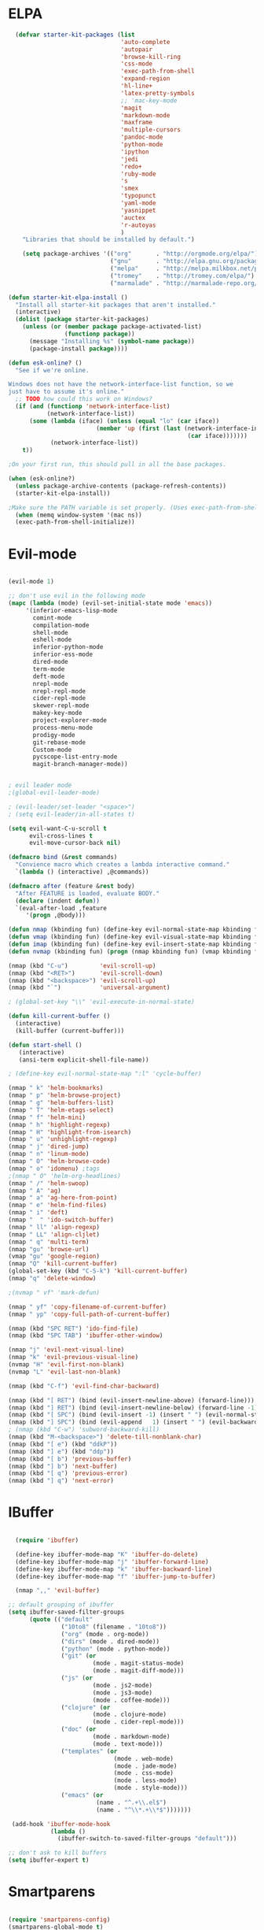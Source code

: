 * ELPA

#+begin_src emacs-lisp :tangle "init-elpa.el"
  (defvar starter-kit-packages (list
                                'auto-complete
                                'autopair
                                'browse-kill-ring
                                'css-mode
                                'exec-path-from-shell
                                'expand-region
                                'hl-line+
                                'latex-pretty-symbols
                                ;; 'mac-key-mode
                                'magit
                                'markdown-mode
                                'maxframe
                                'multiple-cursors
                                'pandoc-mode
                                'python-mode
                                'ipython
                                'jedi
                                'redo+
                                'ruby-mode
                                's
                                'smex
                                'typopunct
                                'yaml-mode
                                'yasnippet
                                'auctex
                                'r-autoyas
                                )
    "Libraries that should be installed by default.")

    (setq package-archives '(("org"       . "http://orgmode.org/elpa/")
                             ("gnu"       . "http://elpa.gnu.org/packages/")
                             ("melpa"     . "http://melpa.milkbox.net/packages/")
                             ("tromey"    . "http://tromey.com/elpa/")
                             ("marmalade" . "http://marmalade-repo.org/packages/")))

(defun starter-kit-elpa-install ()
  "Install all starter-kit packages that aren't installed."
  (interactive)
  (dolist (package starter-kit-packages)
    (unless (or (member package package-activated-list)
                (functionp package))
      (message "Installing %s" (symbol-name package))
      (package-install package))))

(defun esk-online? ()
  "See if we're online.

Windows does not have the network-interface-list function, so we
just have to assume it's online."
  ;; TODO how could this work on Windows?
  (if (and (functionp 'network-interface-list)
           (network-interface-list))
      (some (lambda (iface) (unless (equal "lo" (car iface))
                         (member 'up (first (last (network-interface-info
                                                   (car iface)))))))
            (network-interface-list))
    t))

;On your first run, this should pull in all the base packages.

(when (esk-online?)
  (unless package-archive-contents (package-refresh-contents))
  (starter-kit-elpa-install))

;Make sure the PATH variable is set properly. (Uses exec-path-from-shell package.)
  (when (memq window-system '(mac ns))
  (exec-path-from-shell-initialize))

#+end_src

* Evil-mode
#+BEGIN_SRC emacs-lisp :tangle "init-evil.el"

  (evil-mode 1)

  ;; don't use evil in the following mode
  (mapc (lambda (mode) (evil-set-initial-state mode 'emacs))
       '(inferior-emacs-lisp-mode
         comint-mode
         compilation-mode
         shell-mode
         eshell-mode
         inferior-python-mode
         inferior-ess-mode
         dired-mode
         term-mode
         deft-mode
         nrepl-mode
         nrepl-repl-mode
         cider-repl-mode
         skewer-repl-mode
         makey-key-mode
         project-explorer-mode
         process-menu-mode
         prodigy-mode
         git-rebase-mode
         Custom-mode
         pycscope-list-entry-mode
         magit-branch-manager-mode))


  ; evil leader mode
  ;(global-evil-leader-mode)

  ; (evil-leader/set-leader "<space>")
  ; (setq evil-leader/in-all-states t)

  (setq evil-want-C-u-scroll t
        evil-cross-lines t
        evil-move-cursor-back nil)

  (defmacro bind (&rest commands)
    "Convience macro which creates a lambda interactive command."
    `(lambda () (interactive) ,@commands))

  (defmacro after (feature &rest body)
    "After FEATURE is loaded, evaluate BODY."
    (declare (indent defun))
    `(eval-after-load ,feature
       '(progn ,@body)))

  (defun nmap (kbinding fun) (define-key evil-normal-state-map kbinding fun))
  (defun vmap (kbinding fun) (define-key evil-visual-state-map kbinding fun))
  (defun imap (kbinding fun) (define-key evil-insert-state-map kbinding fun))
  (defun nvmap (kbinding fun) (progn (nmap kbinding fun) (vmap kbinding fun)))

  (nmap (kbd "C-u")         'evil-scroll-up)
  (nmap (kbd "<RET>")       'evil-scroll-down)
  (nmap (kbd "<backspace>") 'evil-scroll-up)
  (nmap (kbd "`")           'universal-argument)

  ; (global-set-key "\\" 'evil-execute-in-normal-state)

  (defun kill-current-buffer ()
    (interactive)
    (kill-buffer (current-buffer)))

  (defun start-shell ()
     (interactive)
     (ansi-term explicit-shell-file-name))

  ; (define-key evil-normal-state-map ":l" 'cycle-buffer)

  (nmap " k" 'helm-bookmarks)
  (nmap " p" 'helm-browse-project)
  (nmap " g" 'helm-buffers-list)
  (nmap " T" 'helm-etags-select)
  (nmap " f" 'helm-mini)
  (nmap " h" 'highlight-regexp)
  (nmap " H" 'highlight-from-isearch)
  (nmap " u" 'unhighlight-regexp)
  (nmap " j" 'dired-jump)
  (nmap " n" 'linum-mode)
  (nmap " O" 'helm-browse-code)
  (nmap " o" 'idomenu) ;tags
  ;(nmap " O" 'helm-org-headlines)
  (nmap " /" 'helm-swoop)
  (nmap " A" 'ag)
  (nmap " a" 'ag-here-from-point)
  (nmap " e" 'helm-find-files)
  (nmap " i" 'deft)
  (nmap "  " 'ido-switch-buffer)
  (nmap " ll" 'align-regexp)
  (nmap " LL" 'align-cljlet)
  (nmap " q" 'multi-term)
  (nmap "gu" 'browse-url)
  (vmap "gu" 'google-region)
  (nmap "Q" 'kill-current-buffer)
  (global-set-key (kbd "C-S-k") 'kill-current-buffer)
  (nmap "q" 'delete-window)

  ;(nvmap " vf" 'mark-defun)

  (nmap " yf" 'copy-filename-of-current-buffer)
  (nmap " yp" 'copy-full-path-of-current-buffer)

  (nmap (kbd "SPC RET") 'ido-find-file)
  (nmap (kbd "SPC TAB") 'ibuffer-other-window)

  (nmap "j" 'evil-next-visual-line)
  (nmap "k" 'evil-previous-visual-line)
  (nvmap "H" 'evil-first-non-blank)
  (nvmap "L" 'evil-last-non-blank)

  (nmap (kbd "C-f") 'evil-find-char-backward)

  (nmap (kbd "[ RET") (bind (evil-insert-newline-above) (forward-line)))
  (nmap (kbd "] RET") (bind (evil-insert-newline-below) (forward-line -1)))
  (nmap (kbd "[ SPC") (bind (evil-insert -1) (insert " ") (evil-normal-state)))
  (nmap (kbd "] SPC") (bind (evil-append   1) (insert " ") (evil-backward-char 2) (evil-normal-state)))
  ; (nmap (kbd "C-w") 'subword-backward-kill)
  (nmap (kbd "M-<backspace>") 'delete-till-nonblank-char)
  (nmap (kbd "[ e") (kbd "ddkP"))
  (nmap (kbd "] e") (kbd "ddp"))
  (nmap (kbd "[ b") 'previous-buffer)
  (nmap (kbd "] b") 'next-buffer)
  (nmap (kbd "[ q") 'previous-error)
  (nmap (kbd "] q") 'next-error)

#+END_SRC
* IBuffer
#+BEGIN_SRC emacs-lisp :tangle "init-ibuffer.el"

  (require 'ibuffer)

  (define-key ibuffer-mode-map "K" 'ibuffer-do-delete)
  (define-key ibuffer-mode-map "j" 'ibuffer-forward-line)
  (define-key ibuffer-mode-map "k" 'ibuffer-backward-line)
  (define-key ibuffer-mode-map "f" 'ibuffer-jump-to-buffer)

  (nmap ",," 'evil-buffer)

;; default grouping of ibuffer
(setq ibuffer-saved-filter-groups
      (quote (("default"
               ("10to8" (filename . "10to8"))
               ("org" (mode . org-mode))
               ("dirs" (mode . dired-mode))
               ("python" (mode . python-mode))
               ("git" (or
                        (mode . magit-status-mode)
                        (mode . magit-diff-mode)))
               ("js" (or
                        (mode . js2-mode)
                        (mode . js3-mode)
                        (mode . coffee-mode)))
               ("clojure" (or
                        (mode . clojure-mode)
                        (mode . cider-repl-mode)))
               ("doc" (or
                        (mode . markdown-mode)
                        (mode . text-mode)))
               ("templates" (or
                              (mode . web-mode)
                              (mode . jade-mode)
                              (mode . css-mode)
                              (mode . less-mode)
                              (mode . style-mode)))
               ("emacs" (or
                         (name . "^.+\\.el$")
                         (name . "^\\*.+\\*$")))))))

 (add-hook 'ibuffer-mode-hook
            (lambda ()
              (ibuffer-switch-to-saved-filter-groups "default")))

;; don't ask to kill buffers
(setq ibuffer-expert t)

#+END_SRC

* Smartparens
#+BEGIN_SRC emacs-lisp :tangle "init-smartparens.el"

  (require 'smartparens-config)
  (smartparens-global-mode t)
  (show-smartparens-global-mode t)

  (defun sp-wrap-next-sexp ()
    (interactive)
    (progn (insert "()")
           (evil-backward-char 1)
           (sp-forward-slurp-sexp)
           (evil-insert 1)))

  (define-key sp-keymap (kbd "C-M-n") 'sp-down-sexp)
  (define-key sp-keymap (kbd "C-M-p") 'sp-backward-up-sexp)
  (define-key sp-keymap (kbd "C-M-j") 'sp-next-sexp)
  (define-key sp-keymap (kbd "C-M-k") 'sp-backward-sexp)
  (define-key sp-keymap (kbd "C-M-l") 'sp-forward-symbol)
  (define-key sp-keymap (kbd "C-M-h") 'sp-backward-symbol)
  (define-key sp-keymap (kbd "C-M-a") 'sp-beginning-of-sexp)
  (define-key sp-keymap (kbd "C-M-e") 'sp-end-of-sexp)
  (define-key sp-keymap (kbd "C-M-w") 'sp-wrap-next-sexp)
  (define-key sp-keymap (kbd "C-M-t") 'sp-transpose-sexp)
  (define-key sp-keymap (kbd "C-M-n") 'sp-next-sexp)
  (define-key sp-keymap (kbd "C-M-p") 'sp-previous-sexp)
  (define-key sp-keymap (kbd "C-M-<backspace>") 'sp-kill-sexp)
  (define-key sp-keymap (kbd "C-~") 'sp-kill-symbol)
  (define-key sp-keymap (kbd "C-M-y") 'sp-copy-sexp)
  (define-key sp-keymap (kbd "C-M-<right>") 'sp-forward-slurp-sexp)
  (define-key sp-keymap (kbd "C-M-<left>") 'sp-backward-slurp-sexp)
  (define-key sp-keymap (kbd "C-<left>") 'sp-forward-barf-sexp)
  (define-key sp-keymap (kbd "C-<right>") 'sp-backward-barf-sexp)
  (define-key sp-keymap (kbd "C-M-<up>") 'sp-splice-sexp-killing-around)
  (define-key sp-keymap (kbd "C-M-<down>") 'sp-splice-sexp-killing-forward)
  ;(define-key sp-keymap (kbd "C-M-<backspace>") 'sp-splice-sexp-killing-backward)
  ;(define-key sp-keymap (kbd "C-S-<backspace>") 'sp-splice-sexp-killing-around)

  (define-key sp-keymap (kbd "C-M-s j") 'sp-join-sexp)
  (define-key sp-keymap (kbd "C-M-s s") 'sp-split-sexp)

  (define-key sp-keymap (kbd "C-M-]") 'sp-select-next-thing)
  (define-key sp-keymap (kbd "C-M-=") 'sp-indent-defun)

  ;;;;;;;;;;;;;;;;;;
  ;; pair management

  (sp-local-pair 'minibuffer-inactive-mode "'" nil :actions nil)

  ;;; markdown-mode
  (sp-with-modes '(markdown-mode gfm-mode rst-mode)
    (sp-local-pair "*" "*" :bind "C-*")
    (sp-local-tag "2" "**" "**")
    (sp-local-tag "s" "```scheme" "```")
    (sp-local-tag "<"  "<_>" "</_>" :transform 'sp-match-sgml-tags))

  ;;; tex-mode latex-mode
  (sp-with-modes '(tex-mode plain-tex-mode latex-mode)
    (sp-local-tag "i" "1d5f8e69396c521f645375107197ea4dfbc7b792quot;<" "1d5f8e69396c521f645375107197ea4dfbc7b792quot;>"))

  ;;; html-mode
  (sp-with-modes '(html-mode sgml-mode)
    (sp-local-pair "<" ">"))

  ;;; lisp modes
  (sp-with-modes sp--lisp-modes
    (sp-local-pair "(" nil :bind "C-("))

#+END_SRC

* Editing
#+BEGIN_SRC emacs-lisp :tangle "init-editing.el"
  (require 'thingatpt)
  (require 'imenu)

;; Disable annoying visible bell on OSX
(setq visible-bell nil)

;; Actually, why not disable the annoying audible bell as well
(setq ring-bell-function 'ignore)

;; No slow stupid flyspell. Die!
(eval-after-load "flyspell"
  '(defun flyspell-mode (&optional arg)))

  (setq c-basic-offset 2)

    (load "dired-x")

  (nmap (kbd "M-d") 'mark-defun)
  (nmap (kbd "M-p") 'mark-paragraph)

  ; (nmap (kbd "C-RET") 'other-window)

  (global-set-key (kbd "C-\\") 'comment-dwim)

  (vmap " n" 'narrow-paragraph)

  (setq fill-column 80)
;; Character encodings default to utf-8.
(prefer-coding-system 'utf-8)
(set-language-environment 'utf-8)
(set-default-coding-systems 'utf-8)
(set-terminal-coding-system 'utf-8)
(set-selection-coding-system 'utf-8)

  (defun local-column-number-mode ()
     (make-local-variable 'column-number-mode)
     (column-number-mode t))

   (defun local-comment-auto-fill ()
     (set (make-local-variable 'comment-auto-fill-only-comments) t)
     (auto-fill-mode t))

   (defun turn-on-hl-line-mode ()
         (require 'hl-line+)
         (toggle-hl-line-when-idle 1)
         (global-hl-line-mode nil))

   (defun turn-on-save-place-mode ()
     (setq save-place t))

   (defun turn-on-whitespace ()
     (whitespace-mode t))

   (nmap (kbd "[ m") 'flymake-goto-prev-error)
   (nmap (kbd "] m") 'flymake-goto-next-error)

; Don't break lines
(setq-default truncate-lines t)

(setq-default global-visual-line-mode nil)

(add-hook 'inferior-python-mode-hook
   (lambda () (setq-default truncate-lines nil)))
(add-hook 'cider-repl-mode-hook
   (lambda () (setq-default truncate-lines nil)))


(defun delete-till-nonblank-char ()
  (interactive)
  (let ((num-spaces-ahead (skip-chars-forward "\s")))
    (when (< 0 num-spaces-ahead)
      (backward-char num-spaces-ahead)
      (delete-char num-spaces-ahead))))

(defun buffer-contains-string-p (string)
  "Does the current buffer contain STRING? Case sensitive."
  (let ((case-fold-search nil))
    (save-excursion
      (save-match-data
        (goto-char (point-min))
        (search-forward string nil t)))))

      (setq ns-function-modifier 'hyper)

      (prefer-coding-system 'utf-8)
      (set-language-environment 'utf-8)
      (set-default-coding-systems 'utf-8)
      (set-terminal-coding-system 'utf-8)
      (set-selection-coding-system 'utf-8)

      ;; default tab-width is two spaces
      (setq-default tab-width 2
                    js-indent-level 2
                    c-basic-offset 2
                    indent-tabs-mode nil)

      (require 'highlight-indentation)

      (add-hook 'coffee-mode-hook
                (lambda () (highlight-indentation-current-column-mode)))

        (nmap "[e" 'shift-text-up)
        (nmap "]e" 'shift-text-down)

        (setq c-basic-offset 2)


        (global-set-key "\C-\\" 'comment-region)

      ; show the matching parentheses immediately
      (setq show-paren-delay 0)

      (require 'evil-matchit)
      (global-evil-matchit-mode)

      (defun custom-align () (interactive)
        (let ((start (region-beginning))
              (end   (region-end)))
          (align-regexp start end "=")))

      (vmap " a=" (bind (align-regexp (region-beginning) (region-end) "=")))

    (defun visual-shift-left (start end)
      (interactive "r")
      (save-excursion
        (evil-shift-left start end))
      (evil-visual-restore))

    (defun visual-shift-right ()
      (interactive)
      (let ((start (region-beginning))
            (end (region-end)))
        (progn (evil-shift-right start end)
               (evil-visual-restore))))

    (defun commas-to-newlines (start end)
      (interactive "r")
      (shell-command-on-region
        start end
        "tr , '\n'"
        nil t))

  (defun narrow-paragraph (start end)
    "Narrow region to 80 columns"
    (interactive "r")
    (let ((command "par 79"))
      (shell-command-on-region start end
                               command
                               nil t)))

  (define-key evil-visual-state-map "<" 'visual-shift-left)

  (define-key evil-visual-state-map ">" 'visual-shift-right)

  (define-key evil-normal-state-map " =" 'evil-numbers/inc-at-pt)
  (define-key evil-normal-state-map " -" 'evil-numbers/dec-at-pt)

  (define-key evil-normal-state-map (kbd "C-c DEL")
     (bind (delete-region (point-min) (point-max))))

  (require 'surround)
  (global-surround-mode 1)

  (idle-highlight t)

  (setq pretty-default-groups '(:function))
  (require 'pretty-mode)
  (global-pretty-mode)

  (require 'pretty-symbols)
  (pretty-symbols-mode)

(defun lorem ()
  "Insert a lorem ipsum."
  (interactive)
  (insert "Lorem ipsum dolor sit amet, consectetur adipisicing elit, sed do "
          "eiusmod tempor incididunt ut labore et dolore magna aliqua. Ut enim"
          "ad minim veniam, quis nostrud exercitation ullamco laboris nisi ut "
          "aliquip ex ea commodo consequat. Duis aute irure dolor in "
          "reprehenderit in voluptate velit esse cillum dolore eu fugiat nulla "
          "pariatur. Excepteur sint occaecat cupidatat non proident, sunt in "
          "culpa qui officia deserunt mollit anim id est laborum."))

; TODO use for coffee and clojure
(defun narrow-to-ruby-block ()
  (save-excursion
    (let ((start (progn (ruby-beginning-of-block) (point)))
          (end (progn (ruby-end-of-block) (point))))
      (narrow-to-region start end))))

(defun send-current-line-to-next-window ()
  "Send current line to next window"
  (interactive)
  (let ((current-line (buffer-substring-no-properties (point-at-bol) (point-at-eol)))
        (target (window-buffer (next-window))))
    (with-current-buffer target
      (insert current-line))))

(defun what-face (pos)
  (interactive "d")
  (let ((face (or (get-char-property (point) 'read-face-name)
                  (get-char-property (point) 'face))))
    (if face (message "Face: %s" face) (message "No face at %d" pos))))

 ; Folding

  (defun toggle-folding-buffer (column)
    (interactive "P")
    (set-selective-display
     (if selective-display nil (or column 1))))

  (define-key evil-normal-state-map "zA" 'toggle-folding-buffer)

  (define-key evil-normal-state-map "zf" 'fold-this)

; Transpose chars
; Emulate vim behaviour

  (defun my-transpose-chars ()
    (interactive)
    (transpose-chars -1)
    (evil-forward-char))

  (imap (kbd "C-t") (bind (my-transpose-chars)))

  (nmap (kbd "-") 'rotate-text)

  (require 'multiple-cursors)
  ;; When you have an active region that spans multiple lines, the following will add a cursor to each line:

  (global-set-key (kbd "C-S-c C-S-c") 'mc/edit-lines)

  (global-set-key (kbd "C-S-c C-e") 'mc/edit-ends-of-lines)
  (global-set-key (kbd "C-S-c C-a") 'mc/edit-beginnings-of-lines)
  ; (nmap (kbd "M-.") 'mc/mark-next-like-this)
  ; (nmap (kbd "M-,") 'mc/mark-previous-like-this)
  ; (nmap (kbd "C-c C-<") 'mc/mark-all-like-this)
  ; (nmap (kbd "M-\\") 'set-rectangular-region-anchor)

  (defun comment-and-duplicate-line ()
    "Copy current line to line below and comment current line."
    (interactive)
    (let* ((beg (line-beginning-position))
           (end (line-end-position))
           (line (buffer-substring-no-properties beg end))
           (column (current-column)))
        (comment-region beg end)
        (goto-char (line-end-position))
        (newline)
        (insert line)
        (move-to-column column)))

  (nmap (kbd "gyy") 'comment-and-duplicate-line)


(add-to-list 'load-path (concat dotfiles-dir "contrib/expand-region"))
(require 'expand-region)


#+end_src

* Appearance

#+begin_src emacs-lisp :tangle "init-look.el"

    ;; Less flickery display
    (setq redisplay-dont-pause t)

    ; minimize fringe
    (setq-default indicate-empty-lines nil)
    (put 'upcase-region 'disabled nil)
    (fringe-mode 4)

    (setq initial-scratch-message "")
    (setq inhibit-splash-screen t)
    (setq inhibit-startup-message t)
    (setq redisplay-dont-pause t)
    (set-scroll-bar-mode nil)
  ;  (menu-bar-mode -1)
    (tool-bar-mode -1)
    (tooltip-mode -1)
    (setq tooltip-use-echo-area t)

    (require 'highlight-sexp)

    (defun light-theme ()
      (interactive)
      (load-theme 'solarized-light)
      (setq hl-sexp-background-color "#eee8d5")
      (highlight-sexp-mode t)
      (setq evil-emacs-state-cursor '("red" box))
      (setq evil-normal-state-cursor '("black" box))
      (setq evil-visual-state-cursor '("orange" box))
      (setq evil-insert-state-cursor '("black" bar)))

    (defun dark-theme ()
      (interactive)
      (load-theme 'solarized-dark)
      (setq hl-sexp-background-color "#073642")
      (highlight-sexp-mode t)
      (setq evil-emacs-state-cursor '("yellow" box))
      (setq evil-normal-state-cursor '("white" box))
      (setq evil-visual-state-cursor '("orange" box))
      (setq evil-insert-state-cursor '("white" bar)))

    (defun toggle-dark-light-theme ()
      "Switch between dark and light theme."
      (interactive)
      (if (eq (frame-parameter (next-frame) 'background-mode) 'dark)
        (light-theme)
        (dark-theme)))

    (setq evil-normal-state-tag   (propertize "<N>" 'face '((:background "black"  :foreground "grey" )))
          evil-visual-state-tag   (propertize "<V>" 'face '((:background "orange" :foreground "black")))
          evil-emacs-state-tag    (propertize "<E>" 'face '((:background "yellow" :foreground "black")))
          evil-insert-state-tag   (propertize "<I>" 'face '((:background "red"    :foreground "black")))
          evil-motion-state-tag   (propertize "<M>" 'face '((:background "blue")))
          evil-operator-state-tag (propertize "<O>" 'face '((:background "purple"))))

      (add-hook 'after-change-major-mode-hook
                (lambda ()
                  (when (not (member major-mode '(term-mode
                                                  magit-commit-mode
                                                  magit-status-mode
                                                  magit-log-mode
                                                  magit-diff-mode
                                                  w3m-mode
                                                  cider-repl-mode
                                                  inferior-lisp-mode
                                                  inferior-python-mode
                                                  compilation-mode
                                                  ibuffer-mode)))
                    (setq show-trailing-whitespace t))))

    (nmap (kbd "C-c C-w") 'whitespace-cleanup)

    (dark-theme)

    ; more readable camelCase
    (glasses-mode)
  ;; Subword mode (consider CamelCase chunks as words)
  (global-subword-mode 1)

    (setq evil-default-cursor t)

    (set-face-attribute 'default nil
       :family "PragmataPro"
       :height 180
       :weight 'semi-light
       :width 'normal)

    (setq line-spacing 2)

    ;; No current line highlighting
    (global-hl-line-mode nil)

   (custom-set-faces
   '(region ((t (:background "alternateSelectedControlColor" :foreground "white" :background "#073642")))))

    (defun fullscreen (&optional f)
      (interactive)
      (set-frame-parameter f 'fullscreen
                           (if (frame-parameter f 'fullscreen) nil 'fullboth)))

    (global-set-key (kbd "C-c C-f") 'fullscreen)

    (add-hook 'after-make-frame-functions 'fullscreen)


(define-key global-map (kbd "C-+") 'text-scale-increase)
(define-key global-map (kbd "C--") 'text-scale-decrease)

   (require 'smart-mode-line)

   (sml/setup)

   (add-to-list 'sml/hidden-modes " GitGutter")
   (add-to-list 'sml/hidden-modes " Lisp Interaction")
   (add-to-list 'sml/hidden-modes " ElDoc")
   (add-to-list 'sml/hidden-modes " hl-sexp")
   (add-to-list 'sml/hidden-modes " Fill")
   (add-to-list 'sml/hidden-modes " AC")
   (add-to-list 'sml/hidden-modes " yas")
   (add-to-list 'sml/hidden-modes " Projectile")
;   (add-to-list 'sml/hidden-modes " pair")
   (add-to-list 'sml/hidden-modes " Wrap")
   (add-to-list 'sml/hidden-modes " vl")
   (add-to-list 'sml/hidden-modes " Undo-Tree")

   (add-to-list 'sml/replacer-regexp-list '("^~/10to8/Native/native/src/core/"      ":DT:"))
   (add-to-list 'sml/replacer-regexp-list '("^~/10to8/Native/native/src/apps/jeltz/app/"      ":Jeltz:"))
   (add-to-list 'sml/replacer-regexp-list '("^~/10to8/Native/native/src/apps/colin/app"     ":Colin:"))

(setq scroll-conservatively 10000
      scroll-step 1)

;; Nicer scrolling with mouse wheel/trackpad.
(unless (and (boundp 'mac-mouse-wheel-smooth-scroll) mac-mouse-wheel-smooth-scroll)
  (global-set-key [wheel-down] (lambda () (interactive) (scroll-up-command 1)))
  (global-set-key [wheel-up] (lambda () (interactive) (scroll-down-command 1)))
  (global-set-key [double-wheel-down] (lambda () (interactive) (scroll-up-command 2)))
  (global-set-key [double-wheel-up] (lambda () (interactive) (scroll-down-command 2)))
  (global-set-key [triple-wheel-down] (lambda () (interactive) (scroll-up-command 4)))
  (global-set-key [triple-wheel-up] (lambda () (interactive) (scroll-down-command 4))))

#+end_src

* Command mode
#+BEGIN_SRC emacs-lisp :tangle "init-command.el"

  (define-key ido-file-completion-map (kbd "C-w") 'ido-delete-backward-updir)

 (ido-vertical-mode t)

(setq ido-enable-tramp-completion nil)
(eval-after-load 'tramp '(setenv "SHELL" "/bin/bash"))

;; Bind `~` to go to homedir when in ido-find-file; http://whattheemacsd.com/setup-ido.el-02.html
(add-hook 'ido-setup-hook
 (lambda ()
   ;; Go straight home
   (define-key ido-file-completion-map
     (kbd "~")
     (lambda ()
       (interactive)
       (if (looking-back "/")
           (insert "~/")
         (call-interactively 'self-insert-command))))))


    ;; no duplicates in command history
    (setq comint-input-ignoredups t)

    (setq comint-scroll-to-bottom-on-input t)

  (defun shell-command-and-replace-region (start end)
    (interactive "r")
    (shell-command-on-region start
                             end
                             (read-shell-command "Shell command on buffer: ")
                             t))

  (defun shell-command-and-replace-buffer ()
    (interactive)
    (shell-command-and-replace-region (point-min) (point-max)))

  (defun shell-command-on-file ()
    (interactive)
    (let* ((command (read-shell-command "Shell command on file: "))
           (filename (file-name-nondirectory buffer-file-name))
           (complete-command (concat command " '" filename "'")))
      (shell-command complete-command)))

  (nmap (kbd "!") 'shell-command)
  (vmap (kbd "!") 'shell-command-on-region)
  (nmap (kbd "C-c !") 'shell-command-and-replace-buffer)
  (nmap (kbd "C-x !") 'shell-command-on-file)
  (vmap (kbd "C-c !") 'shell-command-and-replace-region)

    (defun focus-minibuffer ()
      "switch to minibuffer window (if active)"
      (interactive)
      (when (active-minibuffer-window)
        (select-window (active-minibuffer-window))))

    ; FIXME
    ; (global-set-key (kbd "C-f") 'focus-minibuffer)

  (require 'zlc)
  (setq zlc-select-completion-immediately t)

  ;; no duplicates in command history
  (setq comint-input-ignoredups t)

  (setq enable-recursive-minibuffers t)

  (defun my-minibuffer-insert-word-at-point ()
    "Get word at point in original buffer and insert it to minibuffer."
    (interactive)
    (let (word beg)
      (with-current-buffer (window-buffer (minibuffer-selected-window))
        (save-excursion
          (skip-syntax-backward "w_")
          (setq beg (point))
          (skip-syntax-forward "w_")
          (setq word (buffer-substring-no-properties beg (point)))))
      (when word
        (insert word))))

  ; (add-hook 'minibuffer-setup-hook (lambda () (local-set-key (kbd "C-w") 'my-minibuffer-insert-word-at-point)))

  (add-hook 'minibuffer-setup-hook (lambda () (local-set-key (kbd "C-w") 'ido-delete-backward-updir)))

  (define-key minibuffer-local-map [escape] 'minibuffer-keyboard-quit)
  (define-key minibuffer-local-ns-map [escape] 'minibuffer-keyboard-quit)
  (define-key minibuffer-local-completion-map [escape] 'minibuffer-keyboard-quit)
  (define-key minibuffer-local-must-match-map [escape] 'minibuffer-keyboard-quit)
  (define-key minibuffer-local-isearch-map [escape] 'minibuffer-keyboard-quit)

  ; (define-key ido-completion-map (kbd "M-.") 'smex-find-function)
  ; (define-key ido-completion-map (kbd "C-c C-d") 'smex-find-function)

  (add-hook 'ack-mode-hook 'ansi-color-for-comint-mode-on)


#+END_SRC

* Navigation
#+begin_src emacs-lisp :tangle "init-navigation.el"

  (winner-mode 1)
  (global-set-key (kbd "C-c <up>") 'winner-undo)
  (global-set-key (kbd "C-c <down>") 'winner-redo)

  ; TODO use "window prefix" (e.g. "C-a" as in tmux)
  ; (global-set-key (kbd "C-. l") 'evil-window-right)
  ; (global-set-key (kbd "C-. h") 'evil-window-left)


  (defun jump-to-tag ()
    (interative)
    (if (eq major-mode 'clojure-mode)
        (call-interactively 'cider-jump)
        (call-interactively 'find-tag)))

  (nmap (kbd "M-.") 'jump-to-tag)

  ; (define-key evil-normal-state-map [escape] 'winner-undo)

   (windmove-default-keybindings)
   (setq windmove-wrap-around t)

  ;; resizing 'windows' (i.e., inside the frame)
  (global-set-key (kbd "S-C-<left>") 'shrink-window-horizontally)
  (global-set-key (kbd "S-C-<right>") 'enlarge-window-horizontally)
  (global-set-key (kbd "S-C-<down>") 'shrink-window)
  (global-set-key (kbd "S-C-<up>") 'enlarge-window)

  (defun toggle-minimap ()
    (interactive)
    (if (minimap-visible-p)
        (minimap-kill)
      (minimap-create)))

  ;; (global-evil-tabs-mode t)
  ;; (nmap " tk" 'elscreen-kill)
  ;; (nmap " tn" 'elscreen-create)
  ;; (nmap " tN" (bind (evil-tabs-tabedit (buffer-file-name))))
  ;; (nmap " tt" 'elscreen-next)
  ;; (nmap " tT" 'elscreen-previous)

  (defun assign-f1-bookmark-to-buffer ()
    (interactive)
    (setq f1-bookmark-buffer (buffer-name (current-buffer)))
    (nmap (kbd "<f1>") (bind (switch-to-buffer-other-window f1-bookmark-buffer))))

  (defun assign-f2-bookmark-to-buffer ()
    (interactive)
    (setq f2-bookmark-buffer (buffer-name (current-buffer)))
    (nmap (kbd "<f2>") (bind (switch-to-buffer-other-window f2-bookmark-buffer))))

  ; TODO make generic

  ; (defun assign-key-bookmark-to-buffer (key)
  ;   (interactive "M")
  ;   (setq v (make-symbol (concat key "key")))
  ;   (message (concat "hi" v)))

  (require 'smex)
  (smex-initialize)

  (nvmap ":" 'smex)

  (global-set-key (kbd "M-x") 'smex) ; for emacs-mode
  (global-set-key (kbd "M-X") 'smex-major-mode-commands)

  (nvmap (kbd "SPC :") 'evil-ex)

  (setq smex-show-unbound-commands t)
  (smex-auto-update 30)

  (setq mac-option-modifier 'meta)

  ; some shortcuts from evil-ex for M-x

  (defun w ()
    ":w shortcut"
    (interactive)
    (save-buffer))

  (defun only ()
    ":only"
    (interactive)
    (delete-other-windows))

  (nmap (kbd "C-/") 'only)

#+end_src

* Search
#+begin_src emacs-lisp :tangle "init-search.el"

      (require 'ack-and-a-half)
      ;; Create shorter aliases
      (defalias 'ack 'ack-and-a-half)
      (defalias 'ack-same 'ack-and-a-half-same)
      (defalias 'ack-find-file 'ack-and-a-half-find-file)
      (defalias 'ack-find-file-same 'ack-and-a-half-find-file-same)
      ; (define-key global-map "\C-x a" 'ack)

      ; Interface with Ag, the silver search

      (require 'ag)
      (setq ag-highlight-search t)
      ; (setq ag-reuse-window 't)
      (setq ag-reuse-buffers 't)

      ; Activate occur easily inside isearch
      (define-key isearch-mode-map (kbd "C-o")
        (lambda () (interactive)
          (let ((case-fold-search isearch-case-fold-search))
            (occur (if isearch-regexp isearch-string (regexp-quote isearch-string))))))

      ; Use regex searches by default.
      (global-set-key (kbd "C-s") 'isearch-forward-regexp)
      (global-set-key (kbd "\C-r") 'isearch-backward-regexp)

      (defun highlight-from-isearch ()
        (interactive)
        (let ((input (if isearch-regexp
                         isearch-string
                         (regexp-quote isearch-string))))
          (highlight-regexp input)))

      (defun ag-from-point ()
        "Search using ag in current directory,
         with STRING defaulting to the symbol under point."
        (interactive)
        (let ((ido-report-no-match nil)
              (ido-auto-merge-work-directories-length -1)
              (directory (file-name-directory (or load-file-name buffer-file-name)))
              (string (ag/dwim-at-point))
              (ag-function (apply-partially 'ag/search 'string)))
          (ido-file-internal 'ag-function)))

      (defun ag-here-from-point ()
        "Search using ag in current directory,
         with STRING defaulting to the symbol under point."
         (interactive)
         (let ((directory (file-name-directory (or load-file-name buffer-file-name)))
               (string (ag/dwim-at-point)))
           (ag/search string directory)))

      (defun show-ag () (interactive) (switch-to-buffer-other-window "*ag*"))
      (defun kill-ag () (interactive) (kill-buffer "*ag*"))

      (define-key evil-motion-state-map (kbd "C-'") 'next-error)
      (define-key evil-motion-state-map (kbd "C-:") 'previous-error)
      (define-key evil-motion-state-map (kbd "C-;") 'show-ag)
      (define-key evil-motion-state-map (kbd "C-\"") 'kill-ag)

    ;; (defun evil-ex-search-and-replace ()
    ;;   ""
    ;;   (interactive)
    ;;   (evil-ex)
    ;;   (insert "s///cg"))

    ;; (vmap "rr" 'evil-ex-search-and-replace)


  (defun evilcvn--change-symbol(fn)
    (let ((old (thing-at-point 'symbol)))
      (funcall fn)
      (unless (evil-visual-state-p)
        (evil-visual-state))
      (evil-ex (concat "'<,'>s/" (if (= 0 (length old)) "" "\\<\\(") old (if (= 0 (length old)) "" "\\)\\>/"))))
    )

  (defun change-symbol-in-whole-buffer()
    "mark the region in whole buffer and use string replacing UI in evil-mode
  to replace the symbol under cursor"
    (interactive)
    (evilcvn--change-symbol 'mark-whole-buffer)
    )

  (defun change-symbol-in-defun ()
    "mark the region in defun (definition of function) and use string replacing UI in evil-mode
  to replace the symbol under cursor"
    (interactive)
    (evilcvn--change-symbol 'mark-defun)
    )

  (nmap " rr" 'change-symbol-in-whole-buffer)
  (nmap " rf" 'change-symbol-in-defun)


  (when (require 'browse-kill-ring nil 'noerror)
  (browse-kill-ring-default-keybindings))

  ; (define-key evil-normal-state-map (kbd "C-]") 'helm-etags-select)

; Convenience Function to search for regexps build with re-builder

  (defun reb-query-replace (to-string)
      "Replace current RE from point with `query-replace-regexp'."
      (interactive
       (progn (barf-if-buffer-read-only)
              (list (query-replace-read-to (reb-target-binding reb-regexp)
                                           "Query replace"  t))))
      (with-current-buffer reb-target-buffer
        (query-replace-regexp (reb-target-binding reb-regexp) to-string)))

(defun google-region ()
  "Googles a query or region if any."
  (interactive)
  (browse-url
   (concat
    "http://www.google.com/search?ie=utf-8&oe=utf-8&q="
    (if mark-active
        (buffer-substring (region-beginning) (region-end))
      (read-string "Google: ")))))


#+end_src
* Help
#+begin_src emacs-lisp :tangle "init-help.el"

  (require 'discover)
  (global-discover-mode 1)

  (global-set-key (kbd "C-h a") 'apropos)
  ; same as C-h f
  (global-set-key (kbd "C-h C-f") 'describe-function)
  (global-set-key (kbd "C-h C-s") 'find-function)
  (global-set-key (kbd "C-h C-f") 'describe-function)
  (global-set-key (kbd "C-h C-s") 'find-function)
;  (global-set-key (kbd "C-h C-s") 'smex-find-function)

  (global-set-key (kbd "C-h h") nil)

  (define-key emacs-lisp-mode-map (kbd "C-c C-d") 'describe-function)
  (define-key emacs-lisp-mode-map (kbd "C-c C-s") 'find-function)

  ; Dash (OSX)

  (autoload 'dash-at-point "dash-at-point"
            "Search the word at point with Dash." t nil)

  (require 'dash-at-point)
  (nmap " d" 'dash-at-point)
  ; TODO use ido completion
  (nmap " D" 'dash-at-point-with-docset)

  (add-hook 'js3-mode-hook
     (lambda () (setq dash-at-point-docset "js")))

  (add-hook 'python-mode-hook
     (lambda () (setq dash-at-point-docset "python")))

  (add-hook 'coffee-mode-hook
     (lambda () (setq dash-at-point-docset "coffee")))





  (require 'popup)

  (defun describe-thing-in-popup ()
    (interactive)
    (let ((description (save-window-excursion
                         (help-xref-interned (symbol-at-point))
                         (switch-to-buffer "*Help*")
                         (buffer-string))))
      (popup-tip description
                 :point (point)
                 :around t
                 :height 30
                 :scroll-bar t
                 :margin t)))

   (nmap (kbd "C-c d") 'describe-thing-in-popup)


#+end_src
* Completion

#+begin_src emacs-lisp :tangle "init-completion.el"

(global-set-key (kbd "C-c C-q") 'start-kbd-macro)
(global-set-key (kbd "C-c q") 'end-kbd-macro)

(setq-default ac-dwim nil)


  (require 'fuzzy)
  (require 'auto-complete)

  (setq ac-auto-show-menu t
        ac-quick-help-delay 0.2
        ac-use-fuzzy t
        ac-auto-start t
        ac-comphist-file (concat user-emacs-directory ".cache/ac-comphist.dat")
        ac-quick-help-height 30
        ac-show-menu-immediately-on-auto-complete t)

  (after 'auto-complete
    (define-key ac-completing-map (kbd "C-n") 'ac-next)
    (define-key ac-completing-map (kbd "C-p") 'ac-previous))

  (global-auto-complete-mode +1)

(setq-default ac-sources '(ac-source-words-in-buffer
                           ac-source-words-in-same-mode-buffers
                           ac-source-dictionary
                           ac-source-filename))

  (require 'yasnippet)
  (yas-global-mode 1)

  (define-key yas-minor-mode-map (kbd "C-c C-j") 'yas-expand)

  ;; Yasnippets, always
  (eval-after-load "yasnippet"
    '(setq-default ac-sources (append '(ac-source-yasnippet) ac-sources)))

  ;; Hippie expand: look in buffer before filenames please
  (setq hippie-expand-try-functions-list '(try-expand-dabbrev
                                           try-expand-dabbrev-all-buffers
                                           try-expand-dabbrev-from-kill
                                           try-complete-file-name-partially
                                           try-complete-file-name
                                           try-expand-all-abbrevs
                                           try-complete-lisp-symbol-partially
                                           try-complete-lisp-symbol))


  (defun hippie-expand-lines ()
    (interactive)
    (let ((hippie-expand-try-functions-list '(try-expand-line
                                              try-expand-line-all-buffers)))
      (hippie-expand nil)))

  (define-key evil-insert-state-map "\C-l" 'hippie-expand)
  (define-key evil-insert-state-map (kbd "C-x C-l") 'hippie-expand-lines)

  ; (define-abbrev global-abbrev-table "atr" "attributes")
  ; (abbrev-mode 1)

#+end_src

* LaTeX
#+BEGIN_SRC emacs-lisp :tangle "init-latex.el"

    ; ;; custom variables kludge. Why can't I get these to work via setq?
    ; (custom-set-variables
    ; ;; custom-set-variables was added by Custom.
    ; ;; If you edit it by hand, you could mess it up, so be careful.
    ; ;; Your init file should contain only one such instance.
    ; ;; If there is more than one, they won't work right.
    ; '(LaTeX-XeTeX-command "xelatex -synctex=1")
    ; '(TeX-engine (quote xetex))
    ; ;; '(TeX-view-program-list (quote (("Skim" "/Applications/Skim.app/Contents/SharedSupport/displayline %n %o %b"))))
    ; ;; '(TeX-view-program-selection (quote (((output-dvi style-pstricks) "dvips and gv") (output-dvi "xdvi") (output-pdf "Skim") (output-html "xdg-open"))))
    ; '(show-paren-mode t)
    ; '(blink-cursor-mode nil)
    ; '(text-mode-hook (quote (text-mode-hook-identify)))
    ; )

   ; Configure org-mode to export directly to PDF using pdflatex or
   ; xelatex, compiling the bibliography as it goes, with my preferred
   ; setup in each case. There is a good deal of local stuff in this section. The required style files used below are available at https://github.com/kjhealy/latex-custom-kjh. You may need to adjust or remove some of these settings depending on your
   ; preferences and local configuration.

    (require 'org-latex)
    ;; Choose either listings or minted for exporting source code blocks.
    ;; Using minted (as here) requires pygments be installed. To use the
    ;; default listings package instead, use
    ;; (setq org-export-latex-listings t)
    ;; and change references to "minted" below to "listings"
    (setq org-export-latex-listings 'minted)

    ;; default settings for minted code blocks
    (setq org-export-latex-minted-options
          '(;("frame" "single")
            ("bgcolor" "bg") ; bg will need to be defined in the preamble of your document. It's defined in org-preamble-pdflatex.sty and org-preamble-xelatex.sty below.
            ("fontsize" "\\small")
            ))
  ;; turn off the default toc behavior; deal with it properly in headers to files.
  (defun org-export-latex-no-toc (depth)
      (when depth
        (format "%% Org-mode is exporting headings to %s levels.\n"
                depth)))
  (setq org-export-latex-format-toc-function 'org-export-latex-no-toc)

    (add-to-list 'org-export-latex-classes
                 '("memarticle"
                   "\\documentclass[11pt,oneside,article]{memoir}\n\\input{vc} % vc package"
                    ("\\section{%s}" . "\\section*{%s}")
                    ("\\subsection{%s}" . "\\subsection*{%s}")
                    ("\\subsubsection{%s}" . "\\subsubsection*{%s}")
                    ("\\paragraph{%s}" . "\\paragraph*{%s}")
                    ("\\subparagraph{%s}" . "\\subparagraph*{%s}")))

    (add-to-list 'org-export-latex-classes
                 '("membook"
                   "\\documentclass[11pt,oneside]{memoir}\n\\input{vc} % vc package"
                   ("\\chapter{%s}" . "\\chapter*{%s}")
                   ("\\section{%s}" . "\\section*{%s}")
                   ("\\subsection{%s}" . "\\subsection*{%s}")
                   ("\\subsubsection{%s}" . "\\subsubsection*{%s}")))

    ;; Originally taken from Bruno Tavernier: http://thread.gmane.org/gmane.emacs.orgmode/31150/focus=31432
    ;; but adapted to use latexmk 4.22 or higher.
    (defun my-auto-tex-cmd ()
      "When exporting from .org with latex, automatically run latex,
                       pdflatex, or xelatex as appropriate, using latexmk."
      (let ((texcmd)))
      ;; default command: pdflatex
      (setq texcmd "latexmk -pdflatex='pdflatex -synctex=1 --shell-escape --' -pdf %f")
      ;; pdflatex -> .pdf
      (if (string-match "LATEX_CMD: pdflatex" (buffer-string))
          (setq texcmd "latexmk -pdflatex='pdflatex -synctex=1 --shell-escape' -pdf %f"))
      ;; xelatex -> .pdf
      (if (string-match "LATEX_CMD: xelatex" (buffer-string))
          (setq texcmd "latexmk -pdflatex='xelatex -synctex=1 --shell-escape' -pdf %f"))
      ;; LaTeX compilation command
      (setq org-latex-to-pdf-process (list texcmd)))

    (add-hook 'org-export-latex-after-initial-vars-hook 'my-auto-tex-cmd)

    ;; Default packages included in /every/ tex file, latex, pdflatex or xelatex
    (setq org-export-latex-packages-alist
          '(("" "graphicx" t)
            ("" "longtable" nil)
            ("" "float" )))

    ;; Custom packages
    (defun my-auto-tex-parameters ()
      "Automatically select the tex packages to include. See https://github.com/kjhealy/latex-custom-kjh for the support files included here."
      ;; default packages for ordinary latex or pdflatex export
      (setq org-export-latex-default-packages-alist
            '(("AUTO" "inputenc" t)
              ("minted,minion" "org-preamble-pdflatex" t)))
      ;; Packages to include when xelatex is used
      (if (string-match "LATEX_CMD: xelatex" (buffer-string))
          (setq org-export-latex-default-packages-alist
                '(("minted" "org-preamble-xelatex" t) ))))

    (add-hook 'org-export-latex-after-initial-vars-hook 'my-auto-tex-parameters)


    ; ebib is a bibtex database manager that works inside emacs. It can
    ; talk to org-mode. See [[http://orgmode.org/worg/org-tutorials/org-latex-export.html#sec-17_2][this Worg tutorial]] for details.

    (org-add-link-type "ebib" 'ebib)

   (org-add-link-type
     "cite" 'ebib
     (lambda (path desc format)
       (cond
        ((eq format 'latex)
         (if (or (not desc) (equal 0 (search "cite:" desc)))
               (format "\\cite{%s}" path)
               (format "\\cite[%s]{%s}" desc path)
               )))))

   (org-add-link-type
     "parencite" 'ebib
     (lambda (path desc format)
       (cond
        ((eq format 'latex)
         (if (or (not desc) (equal 0 (search "parencite:" desc)))
               (format "\\parencite{%s}" path)
               (format "\\parencite[%s]{%s}" desc path)
  )))))

  (org-add-link-type
     "textcite" 'ebib
     (lambda (path desc format)
       (cond
        ((eq format 'latex)
         (if (or (not desc) (equal 0 (search "textcite:" desc)))
               (format "\\textcite{%s}" path)
               (format "\\textcite[%s]{%s}" desc path)
  )))))

  (org-add-link-type
     "autocite" 'ebib
     (lambda (path desc format)
       (cond
        ((eq format 'latex)
         (if (or (not desc) (equal 0 (search "autocite:" desc)))
               (format "\\autocite{%s}" path)
           (format "\\autocite[%s]{%s}" desc path)
  )))))

  (org-add-link-type
   "footcite" 'ebib
   (lambda (path desc format)
     (cond
      ((eq format 'latex)
       (if (or (not desc) (equal 0 (search "footcite:" desc)))
           (format "\\footcite{%s}" path)
         (format "\\footcite[%s]{%s}" desc path)
         )))))

  (org-add-link-type
   "fullcite" 'ebib
   (lambda (path desc format)
     (cond
      ((eq format 'latex)
       (if (or (not desc) (equal 0 (search "fullcite:" desc)))
           (format "\\fullcite{%s}" path)
         (format "\\fullcite[%s]{%s}" desc path)
         )))))

  (org-add-link-type
   "citetitle" 'ebib
   (lambda (path desc format)
     (cond
      ((eq format 'latex)
       (if (or (not desc) (equal 0 (search "citetitle:" desc)))
           (format "\\citetitle{%s}" path)
         (format "\\citetitle[%s]{%s}" desc path)
         )))))

  (org-add-link-type
   "citetitles" 'ebib
   (lambda (path desc format)
     (cond
      ((eq format 'latex)
       (if (or (not desc) (equal 0 (search "citetitles:" desc)))
           (format "\\citetitles{%s}" path)
         (format "\\citetitles[%s]{%s}" desc path)
         )))))

  (org-add-link-type
     "headlessfullcite" 'ebib
     (lambda (path desc format)
       (cond
        ((eq format 'latex)
         (if (or (not desc) (equal 0 (search "headlessfullcite:" desc)))
               (format "\\headlessfullcite{%s}" path)
               (format "\\headlessfullcite[%s]{%s}" desc path)
  )))))

#+end_src

* Web-mode
#+BEGIN_SRC emacs-lisp :tangle "init-web.el"

(require 'web-mode)

(add-to-list 'auto-mode-alist '("\\.html$" . web-mode))

(define-key web-mode-map (kbd "C-n") 'web-mode-tag-match)
(define-key web-mode-map (kbd "C-f") 'web-mode-fold-or-unfold)
(define-key web-mode-map (kbd "C-'") 'web-mode-mark-and-expand)

(set-face-attribute 'web-mode-html-tag-face nil :foreground "DarkViolet")

(add-hook 'web-mode-hook 'zencoding-mode)

(require 'multi-web-mode)

;; Use multi-web-mode for editing code embedded in HTML.
(setq mweb-default-major-mode 'html-mode)
(let ((mweb-possible-tags
      '((php-mode "<\\?php\\|<\\? \\|<\\?=" "\\?>")
        (js-mode "<script +\\(type=\"text/javascript\"\\|language=\"javascript\"\\)[^>]*>" "</script>")
        (css-mode "<style +type=\"text/css\"[^>]*>" "</style>")
        (ruby-mode "<\\%=\\|<\\% " "\\-%>\\|\\%>"))))
  (dolist (cell mweb-possible-tags)
    (when (fboundp (car cell))
      (push cell mweb-tags))))
(setq mweb-filename-extensions '("html" "phtml" "erb"))
(multi-web-global-mode 1)

#+END_SRC
* Lisp
#+begin_src emacs-lisp :tangle "init-lisp.el"

  (global-set-key (kbd "C-c e") 'eval-and-replace)
  (global-set-key (kbd "C-M-x") 'eval-defun)

(defun scratch ()
  (switch-to-buffer "*scratch*"))

(global-set-key (kbd "C-c e e") 'eval-and-replace)
(global-set-key (kbd "C-c e r") 'eval-region)
(global-set-key (kbd "C-c e f") 'eval-defun)
(global-set-key (kbd "C-c e b") 'eval-buffer)
(global-set-key (kbd "C-c e s") 'scratch)

; (global-set-key (kbd "C-h e k") 'find-function-on-key)
; (global-set-key (kbd "C-h e e") 'view-echo-area-messages)
; (global-set-key (kbd "C-h e l") 'find-library)

(global-rainbow-delimiters-mode)

(add-hook 'clojure-mode-hook 'highlight-sexp-mode)
(add-hook 'emacs-lisp-mode-hook 'highlight-sexp-mode)

;(add-hook 'ielm-mode-hook 'ielm-auto-complete)

(defun my-eval-region ()
  (interactive)
  (let ((start (region-beginning))
        (end (region-end)))
  (cond
     ((eq major-mode 'coffee-mode)
         (coffee-compile-region start end))
     ((eq major-mode 'stylus-mode)
         (my-stylus-compile-region start end))
     ((eq major-mode 'clojure-mode)
         (cider-eval-region start end))
     (t (eval-region start end)))))

(vmap (kbd "C-c C-r") 'my-eval-region)

;; symbols for some overlong function names
(eval-after-load 'emacs-lisp-mode
  '(font-lock-add-keywords
    'emacs-lisp-mode
    (mapcar
     (lambda (pair)
       `(,(car pair)
         (0 (progn (compose-region
                    (match-beginning 0) (match-end 0)
                    ,(cadr pair))
                   nil))))
     '(("\\<defun\\>" ?ƒ)
       ("\\<or\\>" ?<)
       ("\\<not\\>" ?^)
       ("\\<nil\\>" ?Ø)
       ("\\<interactive\\>" ?ι)
       ))))

  (require 'highlight-sexp)
  (add-hook 'emacs-lisp-mode-hook 'highlight-sexp-mode)

(defun trace-errors ()
  (interactive)
  (if (eq nil debug-on-error)
    (progn
       (setq debug-on-error t)
       (message "enabled"))
    (progn
       (setq debug-on-error nil)
       (message "disabled"))))

#+end_src

* Clojure
#+begin_SRC emacs-lisp :tangle "init-clojure.el"

    (add-hook 'clojure-mode-hook 'highlight-sexp-mode)

  ; fourclojure
  (add-to-list 'load-path "~/.emacs.d/src/4clj-el/")
  (require 'four-clj)

(font-lock-add-keywords 'clojure-mode
                        '(("(\\|)" . 'esk-paren-face)))

(defface esk-clojure-trace-face
   '((((class color) (background dark))
      (:foreground "grey50"))
     (((class color) (background light))
      (:foreground "grey55")))
   "Face used to dim parentheses."
   :group 'starter-kit-faces)

(setq esk-clojure-trace-face 'esk-clojure-trace-face)

 ; ;; font-lock
 ;  (dolist (x '((true        т)
 ;               (false       ғ)
 ;               (:keys       ӄ)
 ;               (nil         Ø)
 ;               (partial     ∂)
 ;               (with-redefs я)
 ;               (fn          ƒ)
 ;               (comp        º)
 ;               (not         ¬)
 ;               (apply       ζ)
 ;               (interaction ι)
 ;               (a-fn1       α)
 ;               (a-fn2       β)
 ;               (a-fn3       γ)
 ;               (no-op       ε)))
 ;    (eval-after-load 'clojure-mode
 ;      '(font-lock-add-keywords
 ;        'clojure-mode `((,(concat "[\[({[:space:]]"
 ;                                  "\\(" (symbol-name (first x)) "\\)"
 ;                                  "[\])}[:space:]]")
 ;                         (0 (progn (compose-region (match-beginning 1)
 ;                                                   (match-end 1) ,(symbol-name (second x)))
 ;                                   nil))))))
 ;    (eval-after-load 'clojure-mode
 ;      '(font-lock-add-keywords
 ;        'clojure-mode `((,(concat "^"
 ;                                  "\\(" (symbol-name (first x)) "\\)"
 ;                                  "[\])}[:space:]]")
 ;                         (0 (progn (compose-region (match-beginning 1)
 ;                                                   (match-end 1) ,(symbol-name (second x)))
 ;                                   nil))))))
 ;    (eval-after-load 'clojure-mode
 ;      '(font-lock-add-keywords
 ;        'clojure-mode `((,(concat "[\[({[:space:]]"
 ;                                  "\\(" (symbol-name (first x)) "\\)"
 ;                                  "$")
 ;                         (0 (progn (compose-region (match-beginning 1)
 ;                                                   (match-end 1) ,(symbol-name (second x)))
 ;                                   nil)))))))


  ;; Cider configuration
  (require 'cider)
  (setq nrepl-hide-special-buffers t
        cider-repl-pop-to-buffer-on-connect nil
        cider-popup-stacktraces nil
        cider-repl-popup-stacktraces nil)

  (add-hook 'cider-mode-hook 'cider-turn-on-eldoc-mode)
  (add-hook 'cider-repl-mode-hook 'subword-mode)
  ;; (define-key cider-mode-map (kbd "C-c d") 'ac-nrepl-popup-doc)

  (require 'clj-refactor)
  (add-hook 'clojure-mode-hook (lambda () (clj-refactor-mode 1)))

;; specify the print length to be 100 to stop infinite sequences killing things.
(defun live-nrepl-set-print-length ()
  (nrepl-send-string-sync "(set! *print-length* 100)" "clojure.core"))

(add-hook 'nrepl-connected-hook 'live-nrepl-set-print-length)

    (defun toggle-nrepl-buffer ()
      "Toggle the nREPL REPL on and off"
      (interactive)
      (if (string= (buffer-name (current-buffer)) "*cider-repl*")
          (delete-window)
        (cider-switch-to-repl-buffer nil)))

;; Switch a Clojure nrepl to ClojureScript

(defun nrepl-start-noderepl ()
  (interactive)
  (save-excursion
    (nrepl-switch-to-repl-buffer nil)
    (insert "(require 'cljs.repl.node) (cljs.repl.node/run-node-nrepl)")
    (nrepl-send-input)))

;;Kibit
(require 'compile)
(add-to-list 'compilation-error-regexp-alist-alist
             '(kibit "At \\([^:]+\\):\\([[:digit:]]+\\):" 1 2 nil 0))
(add-to-list 'compilation-error-regexp-alist 'kibit)

(defun kibit ()
  "Run kibit on the current project.
Display the results in a hyperlinked *compilation* buffer."
  (interactive)
  (compile "lein kibit"))

;(require 'cider)

(setq nrepl-hide-special-buffers t)

; temporary fix for cider melpa issues
(defun cider--library-version ()
  "Get the version in the nrepl library header."
  ;; (-when-let (version (pkg-info-library-version 'cider))
  ;;   (pkg-info-format-version version))
  "0.3.0-SNAPSHOT")

  (defun return-or-eval-last-and-forward ()
    (interactive)
    (if (eq major-mode 'clojure-mode)
      (progn
         (cider-eval-last-sexp)
         (sp-forward-sexp))
      (call-interactively 'evil-scroll-down)))

  (nmap (kbd "RET") 'return-or-eval-last-and-forward)

  (defun return-or-eval-pretty-last-and-forward ()
    (interactive)
    (if (eq major-mode 'clojure-mode)
      (progn
         (cider-eval-pprint-last-sexp)
         (sp-forward-sexp))))

  ; (nmap (kbd "C-RET") 'return-or-eval-pretty-last-and-forward)

    ; (defun coffee-open-above ()
    ;   (interactive)
    ;   (if (eq major-mode 'coffee-mode)
    ;     (progn (evil-previous-visual-line)
    ;         (coffee-open-below))
    ;     (evil-open-above 1)))


#+END_SRC

* Python/Django
#+BEGIN_SRC emacs-lisp :tangle "init-python.el"

  (when (memq window-system '(mac ns))
    (exec-path-from-shell-initialize))

  (exec-path-from-shell-copy-env "PYTHONPATH")

  (setq-default flymake-python-pyflakes-extra-arguments '("--ignore=E501"))
  ; don't bug me about E501 (warning about lines > 80 chars)

  ; (add-to-list 'helm-boring-file-regexp-list '("\\.pyc"))

  (add-hook 'python-mode-hook
            (lambda () (highlight-indentation-current-column-mode)))

  (defvar nose-use-verbose nil)

  (defun pudb ()
    "Add a break point"
    (interactive)
    (newline-and-indent)
    (insert "import pudb; pudb.set_trace()")
    (highlight-lines-matching-regexp "^[ ]*import pudb; pudb.set_trace()"))

  (defun ipdb ()
    "Add a break point"
    (interactive)
    (newline-and-indent)
    (insert "import ipdb; ipdb.set_trace()")
    (highlight-lines-matching-regexp "^[ ]*import ipdb; ipdb.set_trace()"))

  ; PYCSCOPE
  (add-to-list 'load-path "~/.emacs.d/src/xpycscope/")
  (require 'xpycscope)

  (setq pycscope-use-face nil)
  (setq pycscope-display-pycscope-buffer nil)
  (setq pycscope-truncate-lines t)

  (add-hook 'python-mode-hook 'auto-complete-mode)
  (add-hook 'python-mode-hook 'jedi:ac-setup)

  (setq jedi:setup-keys nil)
  (setq jedi:complete-on-dot t)
  (setq jedi:tooltip-method t)

(defun elpy-nav-forward-class-definition ()
  "Move forward to the next class definition."
  (interactive)
  (if (save-excursion
        (forward-char 1)
        (re-search-forward "^ *\\(class\\) " nil t))
      (goto-char (match-beginning 1))
    (goto-char (point-max))))

(defun elpy-nav-backward-class-definition ()
  "Move forward to the previous class definition."
  (interactive)
  (if (save-excursion
        (forward-char -1)
        (re-search-backward "^ *\\(class\\) " nil t))
      (goto-char (match-beginning 1))
    (goto-char (point-min))))

  (require 'elpy)
  ;(elpy-enable)

   (add-hook 'python-mode-hook (lambda ()
     (define-key python-mode-map (kbd "C-]") 'pycscope-find-global-definition-no-prompting)
     (define-key python-mode-map (kbd "C-t") 'pycscope-pop-mark)
     (define-key python-mode-map (kbd "C-.") 'pycscope-find-global-definition)
     (define-key python-mode-map "(" 'elpy-nav-backward-statement)
     (define-key python-mode-map ")" 'elpy-nav-forward-statement)
     (define-key python-mode-map "[" 'elpy-nav-backward-definition)
     (define-key python-mode-map "]" 'elpy-nav-forward-definition)
     (define-key python-mode-map "{" 'elpy-nav-backward-class-definition)
     (define-key python-mode-map "}" 'elpy-nav-forward-class-definition)
     ;(define-key python-mode-map " c" 'elpy-occur-definitions)
     (define-key python-mode-map (kbd "C-c d") 'jedi:show-doc)
     (define-key python-mode-map (kbd "C-c C-n") 'jedi:dot-complete)))

     (define-key python-mode-map (kbd "C-]") 'pycscope-find-global-definition-no-prompting)

  (defun find-tag-generic ()
    (interactive)
    (if (eq major-mode 'python-mode)
      (pycscope-find-global-definition-no-prompting)
      (evil-jump-to-tag)))

  (nmap (kbd "C-]") 'find-tag-generic)

  ; (setq flymake-python-pyflakes-executable "flake8")
  ; (require 'flymake-python-pyflakes)
  ; (add-hook 'python-mode-hook 'flymake-python-pyflakes-load)


; highlight Django templating stuff
(defvar django-tag-face (make-face 'django-tag-face))
(set-face-foreground 'django-tag-face "Orange")
;
(defvar django-variable-face (make-face 'django-variable-face))
(set-face-foreground 'django-variable-face "Green")

(defvar django-comment-face (make-face 'django-comment-face))
(set-face-foreground 'django-comment-face "Gray")

(font-lock-add-keywords
 'html-mode
 '(
   ("\\({%[^%]*%}\\)" 1 django-tag-face prepend)
   ("\\({{[^}]*}}\\)" 1 django-variable-face prepend)
   ("\\({#[^}]*#}\\)" 1 django-comment-face prepend)
   ("\\({% comment %}\\(.\\|
\\)*{% endcomment %}\\)" 1 django-comment-face prepend)
   ))


; skeletons for Django template tags
(define-skeleton template-tag-skeleton
  "Insert a {% foo %} template tag"
  "Template tag name: "
  "{% " str " %}")
(define-skeleton template-variable-skeleton
  "Insert a {{ foo }} template variable"
  "Template variable: "
  "{{ " str " }}")
(define-skeleton template-comment-skeleton
  "Insert a {# foo #} template variable"
  "Comment: "
  "{# " str " #}")
(define-skeleton template-block-skeleton
  "Insert {% block foo %}{% endblock %}"
  "Block name: "
  "{% block " str " %}\n" - "\n{% endblock %}")
(define-skeleton template-if-else-skeleton
  "Insert {% if foo %}{% else %}{% endif %}"
  "If condition: "
  "{% if " str " %}\n" - "\n{% else %}\n\n{% endif %}")
(define-skeleton template-if-skeleton
  "Insert {% if foo %}{% endif %}"
  "If condition: "
  "{% if " str " %}" - "{% endif %}")
(define-skeleton underscore-skeleton
  "Insert <%= foo %>"
  "Contents: "
  "<%= " str " %>")

(defvar template-skeletons
  '(template-tag-skeleton
    template-variable-skeleton
    template-comment-skeleton
    template-block-skeleton
    template-if-skeleton
    template-if-else-skeleton
    underscore-skeleton))

(defun insert-django-skeleton ()
  (interactive)
  (let* ((skeleton-names (mapcar 'symbol-name template-skeletons))
        (skeleton-chosen (ido-completing-read "HTML skeleton: " skeleton-names)))
    (funcall (intern skeleton-chosen))))


; (define-key html-mode-map "\C-ct" 'insert-django-skeleton)

; (defun visit-parent-django-template ()
;   "In a buffer containg {% extends \"foo.html\" %}, visit foo.html."
;   (interactive)
;   (let (start-pos end-pos template-name)
;     (save-excursion
;       (widen)
;       (goto-char (point-min))
;       ;; Find the extends tag
;       (while (not (looking-at "{% ?extends"))
;         (forward-char 1))
;       ;; Find the opening " of the file name.
;       (while (not (looking-at "\""))
;         (forward-char 1))
;       (forward-char)
;       (setq start-pos (point))

;       ;; Find the closing "
;       (while (not (looking-at "\""))
;         (forward-char 1))
;       (setq end-pos (point))

;       (setq template-name (buffer-substring-no-properties start-pos end-pos)))

;     ;; Open this file, assuming it's in the same directory.
;     ;; TODO: Search the current VCS checkout for it.
;     (find-file template-name)))

#+END_SRC

* Helm
#+BEGIN_SRC emacs-lisp :tangle "init-helm.el"

(setq helm-input-idle-delay 0.1)
(setq helm-idle-delay 0.1)
(setq helm-buffer-details-flag nil)
(setq helm-ff-transformer-show-only-basename t)

#+END_SRC

* Git
#+BEGIN_SRC emacs-lisp :tangle "init-git.el"

     (setq ediff-highlight-all-diffs nil)

     (setq magit-save-some-buffers 'dontask)
    (setq magit-stage-all-confirm nil)
    (setq magit-unstage-all-confirm nil)

    (add-hook 'magit-log-edit-mode-hook
              (lambda ()
                 (set-fill-column 72)
                 (auto-fill-mode 1)))
     (eval-after-load 'diff-mode
       '(progn
          (set-face-foreground 'diff-added "green4")
          (set-face-foreground 'diff-removed "red3")))

     (eval-after-load 'magit '(progn
        (set-face-foreground 'magit-diff-add "green3")
        (set-face-foreground 'magit-diff-del "red3")))

       (defun magit-status-only ()

          (interactive)
          (magit-status default-directory)
          (delete-other-windows))

       (defun magit-log-current-file ()
          (interactive)
          (magit-file-log (buffer-file-name (current-buffer))))

    ;; close popup when commiting

    (defadvice git-commit-commit (after delete-window activate)
      (delete-window))

      (global-git-gutter+-mode t)

      (setq git-gutter+-modified-sign ".")

      (nmap " mka" 'git-gutter+-stage-hunks) ; [m]agit hun[k] [a]dd
      (nmap " mkd" (bind (git-gutter+-popup-hunk)
                         (switch-to-buffer-other-window "*git-gutter+-diff*")))
                                             ; [m]agit hun[k] show [d]iff
      (nmap " mkK" 'git-gutter+-revert-hunk) ; [m]agit hun[k] [k]ill
      (nmap " mkm" 'git-messenger:popup-message) ; [m]agit hun[k] show [m]essage
      (nmap "[g" 'git-gutter+-next-hunk)
      (nmap "]g" 'git-gutter+-previous-hunk)

      (nmap " mbb" 'magit-blame-mode)
      (nmap " mbl" 'magit-blame-locate-commit)
      (nmap " mdd" 'ediff-current-file-on-git)
      (nmap " mdm" 'ediff-current-file-on-git)
      (nmap " mD" (bind (call-interactively 'magit-diff)
                        (switch-to-buffer "*magit-diff*")
                        (delete-other-windows)))
      (nmap " mv" 'magit-checkout)
      (nmap " mV" 'magit-branch-manager)
      (nmap " ms" 'magit-status)
      (nmap " ml" 'magit-log-current-file)
      (nmap " mA" 'magit-log)
      (nmap " mc" 'magit-commit)
      (nmap " mO" 'magit-oops)
      (nmap " mL" (bind (magit-show-commit-backward) (switch-to-buffer-other-window "*magit-commit*")))
      (nmap " mr" 'magit-rebase-step)
      (nmap " mR" 'magit-interactive-rebase)
      (nmap " mf" (bind (magit-git-command "fetch --all")))
      (nmap " mF" (bind (magit-git-command "pull --rebase")))
      (nmap " PF" (bind (project-explorer-open)
                        (switch-to-buffer-other-window "*project-explorer*") ))

      (setq git-messenger:show-detail t)

      (defun magit-review ()
         (interactive)
         (magit-diff "master")
         (switch-to-buffer "*magit-diff*")
         (delete-other-windows))

      (require 'helm-open-github)

      (defun yank-github-url-for-region ()
        "copies url of current selected region into clipboard (for easy sharing in IM)
        depends on helm-open-github)"
        (interactive)
        (if (not mark-active)
          (print "no region selected")
          (let* ((file (buffer-file-name))
                (start (region-beginning))
                (end (region-end))
                (root (helm-open-github--root-directory))
                (repo-path (file-relative-name file root))
                (start-line (line-number-at-pos start))
                (end-line (line-number-at-pos end)))
            (kill-new (-get-github-url-for-file-region repo-path start-line end-line)))))

      (defun -get-github-url-for-file-region (file &optional start end)
        (let ((host (helm-open-github--host))
              (remote-url (helm-open-github--remote-url))
              (branch (helm-open-github--branch))
              (marker (helm-open-github--highlight-marker start end)))
          (helm-open-github--file-url host remote-url branch file marker)))

     ;; magit
     (evil-add-hjkl-bindings magit-branch-manager-mode-map 'emacs
       "K" 'magit-discard-item
       "L" 'magit-key-mode-popup-logging)

     (evil-add-hjkl-bindings magit-status-mode-map 'emacs
       "K" 'magit-discard-item
       "l" 'magit-key-mode-popup-logging
       "t" 'magit-toggle-file-section
       ":" 'smex
       "w" 'evil-forward-WORD-begin
       "W" 'magit-wazzup
       "J" 'open-jira-ticket-from-point
       "h" 'magit-toggle-diff-refine-hunk)

     (evil-add-hjkl-bindings magit-branch-manager-mode-map 'emacs
       "w" 'evil-forward-WORD-begin
       "J" 'open-jira-ticket-from-point
       "W" 'magit-wazzup)

     (evil-add-hjkl-bindings magit-commit-mode-map 'emacs
       "t" 'magit-toggle-file-section
       ":" 'smex
       "w" 'evil-forward-WORD-begin
       "W" 'magit-wazzup
       "J" 'open-jira-ticket-from-point
       "h" 'magit-toggle-diff-refine-hunk)

     (evil-add-hjkl-bindings magit-log-mode-map 'emacs
       "t" 'magit-toggle-file-section
       ":" 'smex
       "w" 'evil-forward-WORD-begin
       "W" 'magit-wazzup
       "J" 'open-jira-ticket-from-point
       "h" 'magit-toggle-diff-refine-hunk)

     (defun ediff-current-file-on-git ()
       (interactive)
       (ediff-revision (buffer-file-name (current-buffer))))

     (add-hook 'magit-log-edit-mode-hook
               (lambda () (flyspell-mode t)))

      (defun git-write-file ()
        (interactive)
        (magit-stage-item (buffer-file-name (current-buffer))))

    (defalias 'conflicts-keep-current 'smerge-keep-current)
    (defalias 'conflicts-keep-first 'smerge-keep-mine)
    (defalias 'conflicts-keep-second 'smerge-keep-other)

    (require 'smerge-mode)
    ; (define-key smerge-mode-map (kbd "<C-return>") 'conflicts-keep-current)
    ; (define-key smerge-mode-map (kbd "<f8>") 'smerge-prev)
    ; (define-key smerge-mode-map (kbd "<f9>") 'smerge-next)

    (setq magit-completing-read-function 'magit-ido-completing-read)
    (setq magit-default-tracking-name-function 'magit-default-tracking-name-branch-only)

    (defun show-commit-at-point ()
      (interactive)
      (let* ((file (buffer-file-name))
             (line (line-number-at-pos))
             (commit-info (git-messenger:commit-info-at-line file line))
             (commit-id (car commit-info)))
        (magit-show-commit commit-id)
        (switch-to-buffer-other-window "*magit-commit*")))

    (nmap " mkl" 'show-commit-at-point)

    (defun git-purr ()
      (interactive)
      (magit-shell-command "git pull --rebase"))

    (defun 10to8-git-flow-command (flow-command ticket-number)
      (let* ((branch-suffix (concat "TTE-" ticket-number))
            (flow-prefix "flow")
            (complete-command (concat flow-prefix
                                      " "
                                      flow-command
                                      " "
                                      branch-suffix)))
        (magit-git-command complete-command)))


    ; options: fetch from origin, and keep branch
    ; cf https://github.com/nvie/gitflow/wiki/Command-Line-Arguments

    (defun 10to8-flow-start-feature (ticket-number)
      (interactive "MTicket number: ")
      (10to8-git-flow-command "feature start"
                              ticket-number))

    (defun 10to8-flow-finish-feature (ticket-number)
      (interactive "MTicket number: ")
      (10to8-git-flow-command "feature finish -k"
                              ticket-number))

    (defun 10to8-flow-start-hotfix (ticket-number)
      (interactive "MTicket number: ")
      (10to8-git-flow-command "hotfix start"
                              ticket-number))

    (defun 10to8-flow-finish-hotfix (ticket-number)
      (interactive "MTicket number: ")
      (10to8-git-flow-command "hotfix finish -k"
                              ticket-number))

    (defun 10to8-flow-publish-feature (ticket-number)
      (interactive "MTicket number: ")
      (10to8-git-flow-command "feature publish"
                              ticket-number))

    (defun shell-command-as-string (cmd)
      (with-temp-buffer
        (shell-command-on-region (point-min) (point-max)
                                 cmd t)
        (buffer-string)))

    (defun extract-jira-ticket-ref (branch-ref)
      "takes the part after feature/ or hotfix/,
       if applicable"
      (if (s-contains? "/" branch-ref)
        (let* ((second-part (cadr (split-string branch-ref "/")))
              (trimmed-ref (replace-regexp-in-string "\n$" "" second-part)))
          trimmed-ref)
          nil))

    (defun get-current-ticket-name ()
      (let* ((branch-ref (shell-command-as-string "git rev-parse --abbrev-ref HEAD"))
             (ticket-name (extract-jira-ticket-ref branch-ref)))
        ticket-name))

    (defun open-jira-ticket (ticket-ref)
      (if (not (eq nil ticket-ref))
            (browse-url (concat "https://tento8.atlassian.net/browse/" ticket-ref))))

    (defun open-jira-ticket-from-current-branch ()
      (interactive)
      (let* ((ticket-name (get-current-ticket-name)))
        (open-jira-ticket ticket-name)))

    (defun open-jira-ticket-from-point ()
      (interactive)
      (let* ((at-point (substring-no-properties (thing-at-point 'symbol)))
             (ticket-name (extract-jira-ticket-ref at-point)))
        (message at-point)
        (open-jira-ticket ticket-name)))

  (defun magit-oops ()
    (interactive)
    (save-window-excursion
      (magit-with-refresh
        (shell-command "git --no-pager commit --amend --reuse-message=HEAD"))))

  (eval-after-load "magit"
    (lambda ()
      (define-key magit-status-mode-map (kbd "C-c C-a") 'magit-just-amend)
      (define-key magit-status-mode-map (kbd "q") 'magit-quit-session)))

  ;; full screen magit-status

  (defadvice magit-status (around magit-fullscreen activate)
    (window-configuration-to-register :magit-fullscreen)
    ad-do-it
    (delete-other-windows))

  (defun magit-quit-session ()
    "Restores the previous window configuration and kills the magit buffer"
    (interactive)
    (kill-buffer)
    (jump-to-register :magit-fullscreen))

#+END_SRC

* Projectile
#+BEGIN_SRC emacs-lisp :tangle "init-projectile.el"

  (require 'project-explorer)
  (setq pe/omit-regex "^\\.\\|^#\\|~$|\\.pyc$")
  (setq pe/width 30)

  (require 'projectile)
  (require 'grizzl)

  (projectile-global-mode)

  (define-key projectile-mode-map [?\s-j] 'projectile-switch-project)
  (define-key projectile-mode-map [?\s-d] 'projectile-find-dir)
  (define-key projectile-mode-map [?\s-a] 'projectile-ack)
  (define-key projectile-mode-map [?\s-p] 'projectile-find-file)
  (define-key projectile-mode-map [?\s-b] 'projectile-switch-to-buffer)
  ; (global-set-key (kbd "s-p") 'projectile-find-file)
  ; (global-set-key (kbd "s-b") 'projectile-switch-to-buffer)
  (define-key projectile-mode-map [?\s-t] 'helm-etags-select)

  (setq projectile-enable-caching t)
  (setq projectile-completion-system 'grizzl)
  ; broken because of font-family, apparently

  ;; Press Command-b for fuzzy switch buffer

  (add-to-list 'ack-and-a-half-project-root-file-patterns ".projectile\\'")

  (defcustom projectile-switch-project-action 'helm-projectile
    ""
    :group 'projectile
    :type 'symbol)

  ; (setq projectile-require-project-root nil)
  (setq projectile-enable-caching t)

  (global-set-key (kbd "C-x f") 'helm-projectile)

#+end_src

* Pandoc
#+begin_src emacs-lisp :tangle "init-pandoc.el"
;  (load "pandoc-mode")
;  (add-hook 'markdown-mode-hook 'turn-on-pandoc)
;  (add-hook 'TeX-mode-hook 'turn-on-pandoc)
;  (add-hook 'pandoc-mode-hook 'pandoc-load-default-settings)
#+end_src
* Org-mode
#+begin_src emacs-lisp :tangle "init-org.el"

(define-minor-mode evil-org-mode
  "Buffer local minor mode for evil-org"
  :init-value nil
  :lighter " EvilOrg"
  :keymap (make-sparse-keymap) ; defines evil-org-mode-map
  :group 'evil-org)

(add-hook 'org-mode-hook 'evil-org-mode) ;; only load with org-mode

(defun evil-org-new-line ()
  (interactive)
  (org-end-of-line)
  (org-return)
  (evil-insert 1))

(defun evil-org-insert-todo-heading ()
  (interactive)
  (org-end-of-line)
  (org-insert-todo-heading nil)
  (evil-insert 1))

;; regular normal state shortcuts.
(evil-define-key 'normal evil-org-mode-map
  "gh" 'outline-up-heading
  "gj" 'org-forward-same-level
  "gk" 'org-backward-same-level
  "gl" 'outline-next-visible-heading
  "H" 'org-beginning-of-line
  "L" 'org-end-of-line
  "t" 'org-todo
  "T" 'evil-org-insert-todo-heading
  "$" 'org-end-of-line
  "^" 'org-beginning-of-line
  "-" 'org-ctrl-c-minus
  "<" 'org-metaleft
  ">" 'org-metaright
  "o" 'evil-org-new-line)


;; normal & insert state shortcuts.
(mapcar (lambda (state)
          (evil-define-key state evil-org-mode-map
            (kbd "M-l") 'org-metaright
            (kbd "M-h") 'org-metaleft
            (kbd "M-k") 'org-metaup
            (kbd "M-j") 'org-metadown
            (kbd "M-L") 'org-shiftmetaright
            (kbd "M-H") 'org-shiftmetaleft
            (kbd "M-K") 'org-shiftmetaup
            (kbd "M-J") 'org-shiftmetadown)) '(normal insert))

  (setq org-edit-src-content-indentation 0
        org-src-tab-acts-natively t
        org-src-fontify-natively t
        org-confirm-babel-evaluate nil)

  (org-babel-do-load-languages
   'org-babel-load-languages
   '((emacs-lisp . t)
     (clojure . t)))

  (setq org-default-notes-file "~/Inbox/notes.org")

  (global-set-key "\C-cl" 'org-store-link)
  (global-set-key "\C-ca" 'org-agenda)
  (global-set-key "\C-cb" 'org-iswitchb)

  (require 'org-bullets)
  (add-hook 'org-mode-hook (lambda ()
    (org-bullets-mode 1)
    (turn-on-font-lock)
    ; (define-key evil-normal-state-map " o" 'helm-org-headlines)
  ))

  ; When in an org-mode buffer, bind TeX-insert-quote to =C-c "=. Turned off by default.

  ; (add-hook 'org-mode-hook 'smart-quote-keys)

  ; (defun smart-quote-keys ()
  ;   (require 'typopunct)
  ;   (typopunct-change-language 'english)
  ;   (local-set-key (kbd "C-c \'") 'typopunct-insert-single-quotation-mark)
  ;   (local-set-key (kbd "C-c \"") 'typopunct-insert-quotation-mark)
  ;   )


 ; Configure org-mode so that when you edit source code in an indirect buffer (with C-c '), the buffer is opened in the current window. That way, your window organization isn't broken when switching.

  (setq org-src-window-setup 'current-window)
#+end_src

* Files
#+BEGIN_SRC emacs-lisp :tangle "init-files.el"

  ;; let command be meta too
  (setq mac-command-modifier 'meta)

  ;; follow symlinks and don't ask questions
  (setq vc-follow-symlinks t)

  (setq confirm-nonexistent-file-or-buffer nil)
  (setq auto-save-interval 10)

  (require 'helm-ls-git)

  ; Make sure buffers update when files change
  (global-auto-revert-mode)

  (defun save-all ()
    (interactive)
    (save-some-buffers t))

  (add-hook 'focus-out-hook 'save-all)
  (define-key evil-normal-state-map " w" 'save-all)


    (setq confirm-nonexistent-file-or-buffer nil)
    (setq ido-create-new-buffer 'always)

    ;; sort ido filelist by mtime instead of alphabetically
    (defun ido-sort-mtime ()
      (setq ido-temp-list
            (sort ido-temp-list
                  (lambda (a b)
                    (time-less-p
                     (sixth (file-attributes (concat ido-current-directory b)))
                     (sixth (file-attributes (concat ido-current-directory a)))))))
      (ido-to-end  ;; move . files to end (again)
       (delq nil (mapcar
                  (lambda (x) (and (char-equal (string-to-char x) ?.) x))
                  ido-temp-list))))
    (add-hook 'ido-make-file-list-hook 'ido-sort-mtime)
    (add-hook 'ido-make-dir-list-hook 'ido-sort-mtime)

  (defun my-rename-current-buffer-file ()
    "Renames current buffer and file it is visiting."
    (interactive)
    (let ((name (buffer-name))
          (filename (buffer-file-name)))
      (if (not (and filename (file-exists-p filename)))
          (error "Buffer '%s' is not visiting a file!" name)
        (let ((new-name (read-file-name "New name: " filename)))
          (if (get-buffer new-name)
              (error "A buffer named '%s' already exists!" new-name)
            (rename-file filename new-name 1)
            (rename-buffer new-name)
            (set-visited-file-name new-name)
            (set-buffer-modified-p nil)
            (message "File '%s' successfully renamed to '%s'"
                     name (file-name-nondirectory new-name)))))))

  (nmap " rn" 'my-rename-current-buffer-file)

  (defun my-delete-current-buffer-file ()
    "Removes file connected to current buffer and kills buffer."
    (interactive)
    (let ((filename (buffer-file-name))
          (buffer (current-buffer))
          (name (buffer-name)))
      (if (not (and filename (file-exists-p filename)))
          (ido-kill-buffer)
        (when (yes-or-no-p "Are you sure you want to remove this file? ")
          (delete-file filename)
          (kill-buffer buffer)
          (message "File '%s' successfully removed" filename)))))

  (nmap " RM" 'my-delete-current-buffer-file)

  (defun copy-yank-str (msg)
    (kill-new msg)
    (with-temp-buffer
      (insert msg)
      (shell-command-on-region (point-min) (point-max)
                               (cond
                                ((eq system-type 'cygwin) "putclip")
                                ((eq system-type 'darwin) "pbcopy")
                                ))))

  (defun copy-filename-of-current-buffer ()
    "copy file name (NOT full path) into the yank ring and OS clipboard"
    (interactive)
    (let ((filename))
      (when buffer-file-name
        (setq filename (file-name-nondirectory buffer-file-name))
        (kill-new filename)
        (copy-yank-str filename)
        (message "filename %s => clipboard & yank ring" filename)
        )))

  (defun copy-full-path-of-current-buffer ()
    "copy full path into the yank ring and OS clipboard"
    (interactive)
    (when buffer-file-name
      (kill-new (file-truename buffer-file-name))
      (copy-yank-str (file-truename buffer-file-name))
      (message "full path of current buffer => clipboard & yank ring")
      ))

  (global-set-key (kbd "C-x y f") 'copy-full-path-of-current-buffer)

  (defun sudo-edit (&optional arg)
    (interactive "P")
    (if (or arg (not buffer-file-name))
        (find-file (concat "/sudo:root@localhost:" (ido-read-file-name "File: ")))
      (find-alternate-file (concat "/sudo:root@localhost:" buffer-file-name))))

; Save Place in Opened Files
  (setq-default save-place t)
  (setq save-place-file (concat user-emacs-directory "saved-places"))
  (require 'saveplace)

(defun create-new-buffer ()
  "Create a new buffer named *new*[num]."
  (interactive)
  (switch-to-buffer-other-window (generate-new-buffer-name "*new*"))
  (lisp-interaction-mode))

;; Create a new instance of emacs
(when window-system
  (defun new-emacs-instance ()
    (interactive)
    (let ((path-to-emacs
           (locate-file invocation-name
                        (list invocation-directory) exec-suffixes)))
      (call-process path-to-emacs nil 0 nil))))

(global-set-key (kbd "C-c n") 'create-new-buffer)
(global-set-key (kbd "C-c C-n") (bind (create-new-buffer) (delete-other-windows)))
(global-set-key (kbd "C-c N") 'new-emacs-instance)


      (require 'f)

      (defun find-file-relative-to-current (&optional relative-index cycle)
        "switches buffer to a nearby file
         arguments:
         - relative-index: signed integer (default 1) which specifies the step relative to current file
         - cycle: boolean (default true), specifies whether to jump to other edge when reaching end of dir
           FIXME
          -- requires dash.el and f.el"
        (let* ((current-dir (file-name-directory (or load-file-name buffer-file-name)))
               (dir-contents (directory-files current-dir))
               (dir-files (-filter 'f-file? dir-contents))
               (current-file  (file-name-nondirectory (buffer-file-name)))
               (index-current-file (-elem-index current-file dir-files))
               (dir-files-length (length dir-files))
               (target-index (incf index-current-file (or relative-index 1)))
               (cycle (if (boundp 'cycle) cycle t))
               (index (cond
                        ((and cycle (>= target-index dir-files-length)) 0)
                        ((and cycle (< target-index 0)) (decf dir-files-length))
                        (t target-index)))
               (nextfile (nth index dir-files)))
          (find-file nextfile)))

      (defun next-file-in-dir ()
        "like in vim-unimpaired."
        (interactive) (find-file-relative-to-current 1))

      (defun previous-file-in-dir ()
        "like in vim-unimpaired."
        (interactive) (find-file-relative-to-current -1))

      (nmap (kbd "] f") 'next-file-in-dir)
      (nmap (kbd "[ f") 'previous-file-in-dir)

(defun edit-emacs-config ()
 (interactive)
 (find-file-other-window "~/.emacs.d/admin.org")
 (delete-other-windows))

(global-set-key (kbd "C-h C-c") 'edit-emacs-config)


;Stop creating backup~ and #auto-save# files

(setq make-backup-files nil)
(setq auto-save-default nil)

#+END_SRC

* Dired
#+BEGIN_SRC emacs-lisp :tangle "init-dired.el"

; Auto refresh dired, but be quiet about it
(setq global-auto-revert-non-file-buffers t)
(setq auto-revert-verbose nil)

    (put 'dired-find-alternate-file 'disabled nil)

   (add-hook 'dired-mode-hook (lambda ()
     (define-key dired-mode-map "h" 'dired-up-directory)
     (define-key dired-mode-map "l" 'diredp-find-file-reuse-dir-buffer)
     (define-key dired-mode-map "/" 'dired-isearch-filenames)
     (define-key dired-mode-map "j" 'diredp-next-line)
     (define-key dired-mode-map "~" (bind (dired "~")))
     (define-key dired-mode-map "k" 'diredp-previous-line)
     (define-key dired-mode-map "K" 'dired-do-delete)
     (define-key dired-mode-map "R" 'dired-efap)
     (define-key dired-mode-map "r" 'wdired-change-to-wdired-mode)
     (define-key dired-mode-map ":" 'smex)
     (define-key dired-mode-map "G" 'end-of-buffer)
     (define-key dired-mode-map "." 'dired-dotfiles-toggle)
     (define-key dired-mode-map "g" 'beginning-of-buffer)
     (define-key dired-mode-map "Q" 'quit-window)))

  (defun dired-dotfiles-toggle ()
    "Show/hide dot-files"
    (interactive)
    (when (equal major-mode 'dired-mode)
      (if (or (not (boundp 'dired-dotfiles-show-p)) dired-dotfiles-show-p) ; if currently showing
    (progn
      (set (make-local-variable 'dired-dotfiles-show-p) nil)
      (message "h")
      (dired-mark-files-regexp "^\\\.")
      (dired-do-kill-lines))
  (progn (revert-buffer) ; otherwise just revert to re-show
         (set (make-local-variable 'dired-dotfiles-show-p) t)))))

  (require 'find-dired)
  (setq find-ls-option '("-print0 | xargs -0 ls -ld" . "-ld"))

  (nmap " I" (lambda () (interactive) (dired "~/Inbox/")))

  (require 'wdired)
  (require 'dired+)
  (require 'dired-details)
  (require 'dired-efap)

  (load "dired-x")

  (toggle-diredp-find-file-reuse-dir 1)

  ;; Make dired less verbose
  (setq-default dired-details-hidden-string "")
  (dired-details-install)


  (add-hook 'dired-after-readin-hook 'dired-file-name-filter-handler)

  (setq font-lock-maximum-decoration nil)

  (defvar dired-file-name-filter nil
    "*File name filter. Only files with name matching the regexp dired-file-name-filter are shown in the dired buffer.")

  (make-variable-buffer-local 'dired-file-name-filter)

  (defvar dired-filter-name-marker 16)

  (defun dired-file-name-filter (filter)
    "Set variable `dired-file-name-filter' to filter."
    (interactive "sFile name filter regexp (or empty string for no filter):")
    (setq dired-file-name-filter (if (= (length filter) 0) nil filter))
    (dired-revert))

  (define-key dired-mode-map [menu-bar regexp filter] '(menu-item "Filter" dired-file-name-filter :help "Set file name filter."))

  (define-key dired-mode-map (kbd "% f") 'dired-file-name-filter)

  (defun dired-file-name-filter-handler ()
    "To be hooked into `dired-after-readin-hook'."
    (when dired-file-name-filter
      (goto-char (point-min))
      (insert "Dired Filter Name Filter:" dired-file-name-filter)
      (let ((dired-marker-char dired-filter-name-marker))
        (dired-map-dired-file-lines
         '(lambda (name)
      (unless (string-match dired-file-name-filter name)
        (dired-mark 1)
        )))
        (dired-do-kill-lines nil (concat "Filter" dired-file-name-filter " omitted %d line%s")))))

(defun diredext-exec-git-command-in-shell (command &optional arg file-list)
  "Run a shell command `git COMMAND`' on the marked files.
if no files marked, always operate on current line in dired-mode
"
  (interactive
   (let ((files (dired-get-marked-files t current-prefix-arg)))
     (list
      ;; Want to give feedback whether this file or marked files are used:
      (dired-read-shell-command "git command on %s: " current-prefix-arg files)
      current-prefix-arg
      files)))
  (unless (string-match "[*?][ \t]*\\'" command)
    (setq command (concat command " *")))
  (setq command (concat "git " command))
  (dired-do-shell-command command arg file-list)
  (message command))

(setq dired-details-initially-hide t)

(eval-after-load 'dired
  '(progn
     (setq-default dired-details-hidden-string "")
     (define-key dired-mode-map "(" 'dired-details-toggle)
     (define-key dired-mode-map ")" 'dired-details-toggle)
     (define-key dired-mode-map "/" 'diredext-exec-git-command-in-shell)

     (require 'dired+)
     (setq dired-recursive-deletes 'top)
     ))

#+END_SRC

* Processes
#+BEGIN_SRC emacs-lisp :tangle "init-processes.el"

  (require 'server)
  (unless (server-running-p) (server-start))

    ; don't ask about killing processes attached to buffers
    (setq kill-buffer-query-functions
      (remq 'process-kill-buffer-query-function
             kill-buffer-query-functions))

    (add-hook 'ack-mode-hook
             (lambda ()
             (set-process-query-on-exit-flag (get-buffer-process
                                             (current-buffer))
                                             nil)))

    (add-hook 'comint-exec-hook
             (lambda ()
             (set-process-query-on-exit-flag (get-buffer-process
                                             (current-buffer))
                                             nil)))


  (require 'prodigy)

  (defun delete-process-at-point ()
    (interactive)
    (let ((process (get-text-property (point) 'tabulated-list-id)))
      (cond ((and process
                  (processp process))
             (delete-process process)
             (revert-buffer))
            (t
             (error "no process at point!")))))


  (nmap " PL" (bind (list-processes)
                        (switch-to-buffer-other-window "*Process List*")))

  (nmap " Pp" 'prodigy)
  (nmap " PP" 'list-processes)

  (define-key process-menu-mode-map (kbd "K") 'delete-process-at-point)

#+END_SRC
* Terminal
#+BEGIN_SRC emacs-lisp :tangle "init-terminal.el"

;;make sure ansi colour character escapes are honoured
(require 'ansi-color)

(ansi-color-for-comint-mode-on)
(add-hook 'shell-mode-hook 'ansi-color-for-comint-mode-on)

(after 'comint
  (define-key comint-mode-map [up] 'comint-previous-input)
  (define-key comint-mode-map [down] 'comint-next-input))

;; kill buffer when terminal process is killed
; (defadvice term-sentinel (around my-advice-term-sentinel (proc msg))
;   (if (memq (process-status proc) '(signal exit))
;       (let ((buffer (process-buffer proc)))
;         ad-do-it
;         (kill-buffer buffer))
;     ad-do-it))
; (ad-activate 'term-sentinel)

(setq multi-term-program "/bin/zsh")

;export PROMPT_COMMAND="";

;; utf8
(defun my-term-use-utf8 ()
  (set-buffer-process-coding-system 'utf-8-unix 'utf-8-unix))
(add-hook 'term-exec-hook 'my-term-use-utf8)

; don't replace region/buffer with term error message
(setq shell-command-default-error-buffer t)


(defcustom term-unbind-key-list
  '("C-z" "C-x" "C-c" "C-h" "C-y" "<ESC>")
  "The key list that will need to be unbind."
  :type 'list
  :group 'multi-term)

(defcustom term-bind-key-alist
  '(
    ("C-c C-c" . term-interrupt-subjob)
    ("C-p" . previous-line)
    ("C-n" . next-line)
    ("C-m" . term-send-raw)
    ("C-t" . term-send-raw)
    ("M-f" . term-send-forward-word)
    ("M-b" . term-send-backward-word)
    ("M-o" . term-send-backspace)
    ("M-p" . term-send-up)
    ("M-n" . term-send-down)
    ("M-M" . term-send-forward-kill-word)
    ("M-N" . term-send-backward-kill-word)
    ("M-s" . isearch-forward)
    ("M-r" . isearch-backward)
    ("C-r" . term-send-reverse-search-history)
    ("M-," . term-send-input)
    ("C-c C-j" . term-line-mode)
    ("C-c C-k" . term-char-mode)
    ("M-." . comint-dynamic-complete))
  "The key alist that will need to be bind.
If you do not like default setup, modify it, with (KEY . COMMAND) format."
  :type 'alist
  :group 'multi-term)

  (nmap (kbd "[ t") 'multi-term-next)
  (nmap (kbd "] t") 'multi-term-prev)

  (add-hook 'term-mode-hook 'auto-complete-mode)

#+END_SRC

 to try:
- abbrev mode

* 10to8
#+BEGIN_SRC emacs-lisp :tangle "init-10to8.el"


        ; (defcustom virtualenv-workon-starts-python nil
        ;   "If non-nil the `virtualenv-workon' will also start python."
        ;   :group 'virtualenv
        ;   :type 'boolean)

        (require 'virtualenvwrapper)
        (venv-initialize-interactive-shells)
        (venv-initialize-eshell)
        (setq venv-location "~/.virtualenvs/")

        (defun start-10to8 ()
          (interactive)
          (venv-workon "Native")
          (setq python-django-project-root "~/10to8/Native/native/src/")
          (python-django-open-project "~/10to8/Native/native/src/core" "core.settings"))

        (defun open-10to8-db ()
          (interactive)
          (cd "/usr/local/var/postgres/pg_log/")
          (ido-find-file-read-only)
          (auto-revert-tail-mode))

      (defun run-django-command (django-cmd &optional cmd-args)
        (let ((project-buffer-name "*Django: core (core.settings)*"))
          (start-10to8)
          (switch-to-buffer-other-window project-buffer-name)
          (if cmd-args
            (funcall django-cmd cmd-args)
            (funcall django-cmd))))

      (defun 10to8-runserver ()
        (interactive)
        (let ((server-settings     "localhost:8000")
              (server-buffer-name  "*[Django: core (core.settings)] ./manage.py runserver localhost:8000*"))
          (if (get-buffer server-buffer-name)
            (switch-to-buffer-other-window server-buffer-name)
            (progn (run-django-command 'python-django-qmgmt-runserver server-settings)
                   (switch-to-buffer-other-window server-buffer-name)))))

      (defun 10to8-shell ()
        (interactive)
        (let ((shell-buffer-name  "*[Django: core (core.settings)] ./manage.py shell*"))
          (if (get-buffer shell-buffer-name)
            (switch-to-buffer-other-window shell-buffer-name)
            (progn
              (run-django-command 'python-django-qmgmt-shell)
              (switch-to-buffer-other-window shell-buffer-name)))))

      (defun send-to-10to8-shell (string)
        (interactive)
        (let* ((shell-buffer-name  "*[Django: core (core.settings)] ./manage.py shell*")
               (shell-process (get-buffer-process shell-buffer-name)))
          (comint-send-string shell-process string)
          (when (or (not (string-match "\n$" string))
                    (string-match "\n[ \t].*\n?$" string))
            (comint-send-string shell-process "\n"))))

    ; (require 's)

    ; (defun send-region-to-10to8-shell (start end)
    ;   (interactive "r")
    ;   (let* ((string (buffer-substring start end)))
    ;     (with-temp-buffer
    ;       (insert string)
    ;       (send-to-10to8-shell (buffer-substring-no-properties (buffer-string))))))


       (defun search-deep-thought (string)
        (interactive (list
           (read-from-minibuffer "Search: " (ag/dwim-at-point))))
        (ag/search string "~/10to8/Native/native/src/core" t))

       (defun search-jeltz (string)
        (interactive (list
           (read-from-minibuffer "Search: " (ag/dwim-at-point))))
        (ag/search string "~/10to8/Native/native/src/apps/jeltz/app" t))

       (defun search-colin (string)
        (interactive (list
           (read-from-minibuffer "Search: " (ag/dwim-at-point))))
        (ag/search string "~/10to8/Native/native/src/apps/colin/app" t))

       (require 'nose)
       (add-to-list 'nose-project-root-files ".project")

      (defun nose-in-shell ()
        "runs test in eshell"
        (interactive)
        (let ((pmt-command "cd ~/10to8/Native/native/src && python manage.py test")
             (pmt-options "--noinput"))
          (switch-to-buffer-other-window "*eshell*")
          (append-to-buffer "*eshell*" (format "%s %s %s:%s" pmt-command pmt-options buffer-file-name (nose-py-testable)))))

          ; (eshell-command (format "%s %s %s:%s" pmt-command pmt-options buffer-file-name (nose-py-testable)))

      (defun yank-current-nose-test-path ()
        "runs test in eshell"
        (interactive)
        (let ((pmt-command "python manage.py test")
             (pmt-options "--noinput"))
          (kill-new (format "%s %s %s:%s" pmt-command pmt-options buffer-file-name (nose-py-testable)))))

      (global-set-key (kbd "C-c k k") 'search-deep-thought)

      (global-set-key (kbd "C-c j m") (bind (ido-find-file-in-dir "~/10to8/Native/native/src/apps/jeltz/app/models/")))
      (global-set-key (kbd "C-c j v") (bind (ido-find-file-in-dir "~/10to8/Native/native/src/apps/jeltz/app/views/")))
      (global-set-key (kbd "C-c j c") (bind (ido-find-file-in-dir "~/10to8/Native/native/src/apps/jeltz/app/controllers/")))
      (global-set-key (kbd "C-c j M") (bind (ido-find-file-in-dir "~/10to8/Native/native/src/apps/jeltz/app/modules/")))
      (global-set-key (kbd "C-c j t") (bind (ido-find-file-in-dir "~/10to8/Native/native/src/apps/jeltz/app/templates/")))
      (global-set-key (kbd "C-c j s") (bind (ido-find-file-in-dir "~/10to8/Native/native/src/apps/jeltz/app/styles/")))
      (global-set-key (kbd "C-c j a") (bind (ido-find-file-in-dir "~/10to8/Native/native/src/apps/jeltz/app/")))
      (global-set-key (kbd "C-c j j") 'search-jeltz)
      (global-set-key (kbd "C-x j") (bind (cd "~/10to8/Native/native/src/apps/jeltz/app/")))

      (global-set-key (kbd "C-c c m") (bind (ido-find-file-in-dir "~/10to8/Native/native/src/apps/colin/app/models/")))
      (global-set-key (kbd "C-c c v") (bind (ido-find-file-in-dir "~/10to8/Native/native/src/apps/colin/app/views/")))
      (global-set-key (kbd "C-c c C") (bind (ido-find-file-in-dir "~/10to8/Native/native/src/apps/colin/app/controllers/")))
      (global-set-key (kbd "C-c c M") (bind (ido-find-file-in-dir "~/10to8/Native/native/src/apps/colin/app/modules/")))
      (global-set-key (kbd "C-c c t") (bind (ido-find-file-in-dir "~/10to8/Native/native/src/apps/colin/app/templates/")))
      (global-set-key (kbd "C-c c s") (bind (ido-find-file-in-dir "~/10to8/Native/native/src/apps/colin/app/styles/")))
      (global-set-key (kbd "C-c c a") (bind (ido-find-file-in-dir "~/10to8/Native/native/src/apps/colin/app/")))
      (global-set-key (kbd "C-c c c") 'search-colin)
      (global-set-key (kbd "C-x c") (bind (cd "~/10to8/Native/native/src/apps/colin/app")))

      (global-set-key (kbd "C-x x") (bind (cd "~/10to8/Native/native/src/core")))
      (global-set-key (kbd "C-c k a") (bind (ido-find-file-in-dir "~/10to8/Native/native/src/core/")))
      (global-set-key (kbd "C-c 1") (bind (ido-find-file-in-dir "~/10to8/")))
      (global-set-key (kbd "C-c i") (bind (ido-find-file-in-dir "~/Inbox/")))

  (prodigy-define-service
    :name "10to8-sockjs"
    :command "/usr/local/bin/python manage.py run_sockjs_server"
    :cwd "~/10to8/Native/native/src/"
    :tags '(10to8)
    :path '("~/.virtualenvs/Native/bin/" "/usr/local/bin/" "~/10to8/Native/native/src/")
    :init (lambda () (venv-workon "Native")))

  (prodigy-define-service
    :name "10to8-messaging"
    :command "source ~/.virtualenvs/Native/bin/activate && python manage.py run_messaging"
    :cwd "~/10to8/Native/native/src/"
    :path '("~/.virtualenvs/Native/bin/" "/usr/local/bin/" "~/10to8/Native/native/src/")
    :tags '(10to8))

  (prodigy-define-service
    :name "10to8-rabbitmq"
    :command ". ~/.virtualenvs/Native/bin/activate && rabbitmq-server"
    :cwd "~/10to8/Native/native/src/"
    :tags '(10to8))

  (prodigy-define-service
    :name "10to8-celery"
    :command ". ~/.virtualenvs/Native/bin/activate && python manage.py celery worker -E -l info"
    :cwd "~/10to8/Native/native/src/"
    :tags '(10to8))

  (prodigy-define-service
    :name "brunch jeltz"
    :command "/usr/local/bin/brunch watch --server -p 3333"
    :cwd "~/10to8/Native/native/src/apps/jeltz"
    :tags '(10to8))

  (prodigy-define-service
    :name "brunch colin"
    :command "/usr/local/bin/brunch watch --server -p 3334"
    :cwd "~/10to8/Native/native/src/apps/colin"
    :tags '(10to8))

; (require 'butler)

; (add-to-list butler-server-list
;              '(jenkins "10to8"
;                        (server-address . "https://jenkins.10to8.com/")
;                        (auth-file . "~/.authinfo")))

#+END_SRC
* Coffeescript
#+BEGIN_SRC emacs-lisp :tangle "init-coffee.el"

  (defun coffee-custom ()
   "coffee-mode-hook"
   (set (make-local-variable 'tab-width) 2)
   (auto-complete-mode)
   ; (coffeelintnode-hook)
   (require 'flymake-coffee)
   (flymake-coffee-load)
   (unless (eq buffer-file-name nil) (flymake-mode 1)) ;dont invoke flymake on temporary buffers for the interpreter
  )

   (add-hook 'coffee-mode-hook
     (lambda() (coffee-custom)))

    (defun coffee-open-below ()
      (interactive)
      (if (eq major-mode 'coffee-mode)
        (progn (evil-append-line 1)
            (coffee-newline-and-indent))
        (evil-open-below 1)))

    ; (defun coffee-open-above ()
    ;   (interactive)
    ;   (if (eq major-mode 'coffee-mode)
    ;     (progn (evil-previous-visual-line)
    ;         (coffee-open-below))
    ;     (evil-open-above 1)))


   (define-key evil-normal-state-map "o" 'coffee-open-below)


   (setq coffeelintnode-node-program "/usr/local/bin/coffeelint")
   (setq coffeelintnode-coffeelint-excludes (list 'max_line_length))
   (setq coffeelintnode-coffeelint-includes '())
   (setq coffeelintnode-coffeelint-set "")

  ;; Start the server when we first open a coffee file and start checking
  (setq coffeelintnode-autostart 'true)

#+END_SRC

* JSON
#+BEGIN_SRC emacs-lisp :tangle "init-json.el"

(defun format-json ()
  (interactive)
  (let ((cmd "python -mjson.tool"))
    (shell-command-on-region (region-beginning) (region-end) cmd nil t)))

#+END_SRC
* Angular
#+BEGIN_SRC emacs-lisp :tangle "init-angular.el"

(defun highlight-angular-anchor ()
  (interactive)
  (highlight-regexp "ng-\w*=" 'hi-red))

#+END_SRC
* Popwin
#+BEGIN_SRC emacs-lisp :tangle "init-popwin.el"

(require 'popwin)
(setq display-buffer-function 'popwin:display-buffer)

(setq popwin:special-display-config
      '(("*Help*"  :height 20)
        ("*Completions*" :noselect t :height 12)
        ("*Ido Completions*" :noselect t :height 12)
        ("*Messages*" :height 20)
        ("*Apropos*" :noselect t :height 30)
        ("*compilation*" :noselect t)
        ("*Backtrace*" :height 30)
        ("*Messages*" :height 30)
        ("*ag*" :noselect t :height 14)
        ("*Occur*" :height 14)
        ("*Python Doc*" :height 10)
        ("\\*ansi-term\\*.*" :regexp t :height 30)
        ("*shell*" :height 30)
        ("*gists*" :height 30)
        ("*sldb.*":regexp t :height 30)
        ("*nrepl-error*" :height 30 :stick t)
        ("*nrepl-doc*" :height 15 :stick t)
        ("*nrepl-src*" :height 30 :stick t)
        ("*nrepl-result*" :height 15 :stick t)
        ("*cider-result*" :height 15 :stick t)
        ("*cider-doc*" :height 15 :stick t)
        ("*nrepl-macroexpansion*" :height 30 :stick t)
        ("*Kill Ring*" :height 30)
        ("*helm lsgit*" :height 10)
        ("*helm mini*" :height 12)
        ("*helm bookmarks*" :height 12)
        ("*helm kill ring*" :height 8)
        ("*Helm Find Files*" :height 12)
        ("*Compile-Log*" :height 30 :stick t)
        ("*HTTP Response*" :height 20 :stick t)
        ("*[Django: core (core.settings)] ./manage.py shell*" :height 30 :stick t)
        ("*Django: core (core.settings)" :height 20 :stick t)
        ("*git-gutter+-diff*" :height 10 :stick t)))

#+END_SRC

* Pomodoro
#+BEGIN_SRC emacs-lisp :tangle "init-pomodoro.el"

  (require 'pomodoro)
  ;(pomodoro-add-to-mode-line)

#+END_SRC

* Registers

#+BEGIN_SRC emacs-lisp :tangle "init-registers.el"

;; @see http://www.emacswiki.org/emacs/BetterRegisters
;; This is used in the function below to make marked points visible
(defface register-marker-face '((t (:background "grey")))
      "Used to mark register positions in a buffer."
      :group 'faces)

#+END_SRC

* Javascript
#+BEGIN_SRC emacs-lisp :tangle "init-javascript.el"

  (defun skewer-coffee-eval (coffee-code)
    "Requests the browser to evaluate a coffeescipt string."
    ;; XXX should escape double quote characters
    (skewer-eval (concat "CoffeeScript.eval(\""
                         (s-replace "\n" "\\n" (s-trim coffee-code))
                         "\");")
                 #'skewer-post-minibuffer))

  (defun skewer-coffee-eval-region ()
    "Sends the coffeescript code the region encloses, or -- if
  there's no active region -- sends the current line."
    (interactive)
    (skewer-coffee-eval
     (if (region-active-p)
         (buffer-substring-no-properties (region-beginning) (region-end))
         (thing-at-point 'line))))

  (defun skewer-coffee-eval-defun ()
    "Evaluates the current 'sentence', which is usually a complete function."
    (interactive)
    (skewer-coffee-eval (thing-at-point 'sentence)))

  (defun skewer-coffee-eval-buffer ()
    "Evaluates the current buffer as CoffeeScript."
    (interactive)
    (skewer-coffee-eval (buffer-substring-no-properties (point-min) (point-max))))

  (defvar skewer-coffee-mode-map
    (let ((map (make-sparse-keymap)))
      (prog1 map
        (define-key map (kbd "C-x C-e") 'skewer-coffee-eval-region)
        (define-key map (kbd "C-M-x")   'skewer-coffee-eval-defun)
        (define-key map (kbd "C-c C-k") 'skewer-coffee-eval-buffer)))
    "Keymap for skewer-coffee-mode.")

  ;;;###autoload
  (define-minor-mode skewer-coffee-mode
    "Minor mode for interactively loading coffeescript forms."
    :lighter " skewer-coffee"
    :keymap  skewer-coffee-mode-map
    :group   skewer)

  ;; Launch a static web server in the current project root
  ; (require 'elnode)
  ; (defun http-server-in-project (port)
  ;   (interactive "nPort: ")
  ;   (elnode-make-webserver (projectile-project-root) port))

  ;; symbols for some overlong function names
  (eval-after-load 'js3-mode
    '(font-lock-add-keywords
      'js3-mode
      (mapcar
       (lambda (pair)
         `(,(car pair)
           (0 (progn (compose-region
                      (match-beginning 0) (match-end 0)
                      ,(cadr pair))
                     nil))))
       '(("\\<function\\>" ?ƒ)
         ("\\<var\\>" ?Ʋ)
         ("\\<return\\>" ?«)
         ("\\<this\\>" ?@)))))

#+END_SRC

* Experimental
#+BEGIN_SRC emacs-lisp :tangle "experimental.el"

;; reduce the frequency of garbage collection by making it happen on
;; each 50MB of allocated data (the default is on every 0.76MB)
(setq gc-cons-threshold 50000000)

(defun syn ()
  (interactive)
  (shell-command-on-region (point-min)
                           (point-max)
                           "syn -n"
                           nil
                           t)
  (ansi-color-apply-on-region (point-min)
                            (point-max)))

(defun nuke-all-buffers ()
  "Kill all buffers, leaving *scratch* only."
  (interactive)
  (mapc
   (lambda (buffer)
     (kill-buffer buffer))
   (buffer-list))
  (delete-other-windows))

(defun url-decode-region (beg end)
  (interactive "r")
  (let ((content (url-unhex-string (buffer-substring beg end))))
    (goto-char end)
    (newline)
    (insert content)))

(defun url-encode-region (beg end)
  (interactive "r")
  (let ((content (url-hexify-string (buffer-substring beg end))))
    (goto-char end)
    (newline)
    (insert content)))

(defun find-project-root (dir)
  (f--up (f-dir? (f-expand ".git" it)) dir))

(defun sp-kill-sexp-with-a-twist-of-lime ()
  (interactive)
  (if (sp-point-in-string)
      (let ((end (plist-get (sp-get-string) :end)))
        (kill-region (point) (1- end)))
    (let ((beg (line-beginning-position))
          (end (line-end-position)))
      (if (or (comment-only-p beg end)
              (s-matches? "\\s+" (buffer-substring-no-properties beg end)))
          (kill-line)
        (sp-kill-sexp)))))

(defun stk/find-function-or-variable-at-point ()
    "Find directly the function/variable at point in the other window.
     I don't care if is a function or a variable... just go there, Emacs!"
    (interactive)
    (let ((var (variable-at-point))
          (func (function-called-at-point)))
      (cond
       ((not (eq var 0)) (find-variable-other-window var))
        (func (find-function-other-window func))
         (t (message "Neither function nor variable found!"))))
     (setq ac-disable-faces nil))

;; TODO: add to all prog mode
(add-hook 'coffee-mode-hook
               (lambda ()
                (font-lock-add-keywords nil
                 '(("\\<\\(FIXME\\|TODO\\|BUG\\):" 1 font-lock-warning-face t)))))

(defun filter-buffer-by-mode (mode)
  (-filter (lambda (buffer) (string= mode (buffer-mode buffer)))
           (buffer-list)))

(defadvice git-commit-commit (after delete-window activate)
  (delete-window))

(defun eval-and-replace (value)
  "Evaluate the sexp at point and replace it with its value."
  (interactive (list (eval-last-sexp nil)))
  (kill-sexp -1)
  (insert (format "%S" value)))

(defun flash-region (start end &optional timeout)
  "Temporarily highlight region from START to END."
  (let ((overlay (make-overlay start end)))
    (overlay-put overlay 'face 'secondary-selection)
    (run-with-timer (or timeout 0.2) nil 'delete-overlay overlay)))

(defun slurp (file)
  "Return FILE contents as a string."
  (with-temp-buffer
    (insert-file-contents file)
    (buffer-string)))

;; Quick switch to scratch buffers

(defmacro scratch-key (key buffer-name mode)
  `(global-set-key ,key (lambda ()
                          (interactive)
                          (switch-to-buffer ,buffer-name)
                          (unless (eq major-mode ',mode)
                            (,mode)))))

(scratch-key (kbd "C-S-s") "*scratch*"    emacs-lisp-mode)
(scratch-key (kbd "C-S-d") "*javascript*" js2-mode)
(scratch-key (kbd "C-S-a") "*lisp*"       lisp-mode)
(scratch-key (kbd "C-S-c") "*clojure*"    clojure-mode)
(scratch-key (kbd "C-S-x") "*css*"        css-mode)
(scratch-key (kbd "C-S-h") "*html*"       html-mode)



;; (defun push-first-button ()
;;   "Find and push the first button in this buffer, intended for `help-mode'."
;;   (interactive)
;;   (block :find-button
;;     (goto-char (point-min))
;;     (while (< (point) (point-max))
;;       (if (get-text-property (point) 'button)
;;           (return-from :find-button (push-button))
;;         (forward-char)))))
;
;; (define-key help-mode-map "f" 'push-first-button)

  (setq deft-extension "org")
  (setq deft-text-mode 'org-mode)

(defun get-last-message ()
  "ideally some kill-ring navigation. or helm??"
  (get-buffer "*Messages*")
  ;; grab last line and put into kill-ring
  )

(defun send-region-to-end-of-file ()
  "writing tools package or init file of someone had that...")

; ideal keybinding
; C-k C-k kill buffer

(defun nuke-useless-buffers ()
  "git, dired, emacs temp buffers"
)

(require 'sr-speedbar)

#+END_SRC
